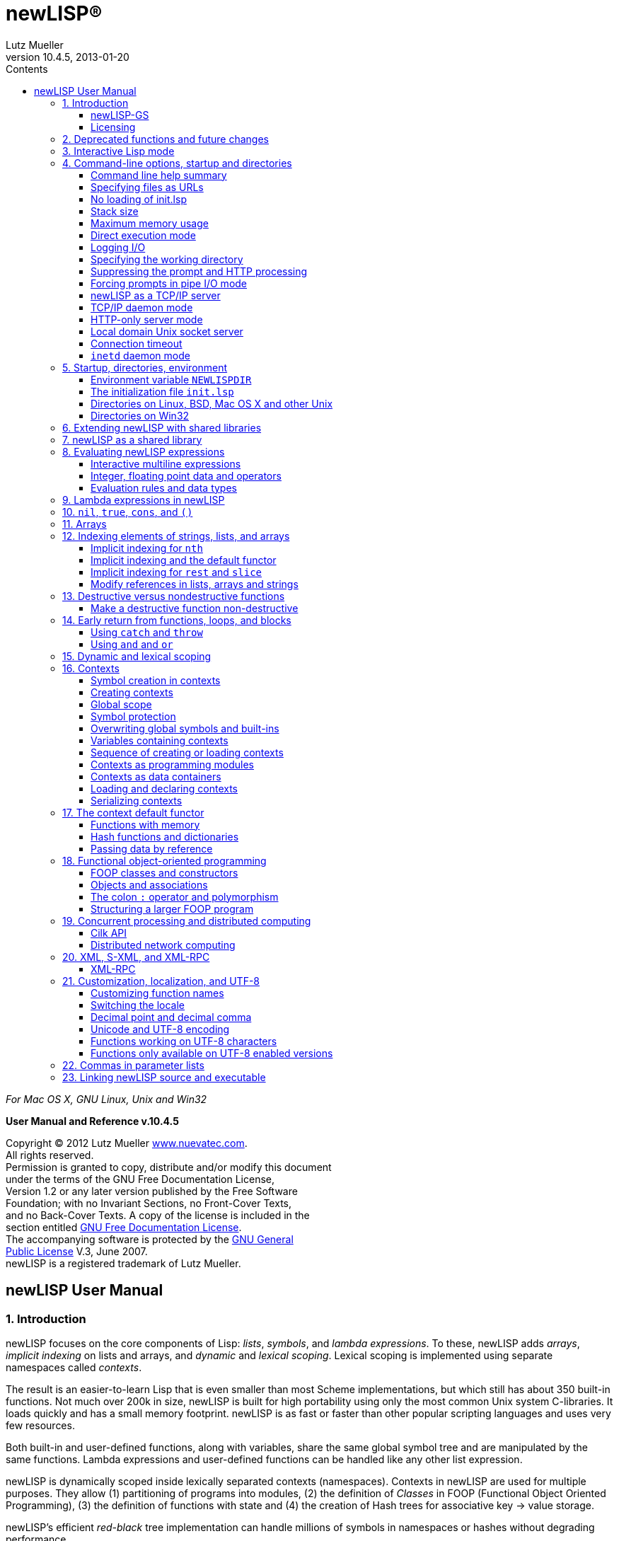 newLISP(R)
==========
:author:         Lutz Mueller
:revdate:        2013-01-20
:revnumber:      10.4.5
:toc:
:toc-placement:  manual
:toc-title:      Contents
:toclevels:      3
:icons:
:data-uri:
:pygments:
//:email:        lutz@nuevatec.com

****
__For Mac OS X, GNU Linux, Unix and Win32__

**User Manual and Reference v.10.4.5**

Copyright (C) 2012 Lutz Mueller http://www.nuevatec.com[www.nuevatec.com]. +
All rights reserved. +
Permission is granted to copy, distribute and/or modify this document +
under the terms of the GNU Free Documentation License, +
Version 1.2 or any later version published by the Free Software +
Foundation; with no Invariant Sections, no Front-Cover Texts, +
and no Back-Cover Texts. A copy of the license is included in the +
section entitled link:#GNUFDL[GNU Free Documentation License]. +
The accompanying software is protected by the link:#GNUGPL[GNU General +
Public License] V.3, June 2007. +
newLISP is a registered trademark of Lutz Mueller. +
****

// toc::[]
// ( ∂ )

newLISP User Manual
-------------------

1. Introduction
~~~~~~~~~~~~~~~

newLISP focuses on the core components of Lisp: _lists_, _symbols_, and
_lambda expressions_. To these, newLISP adds _arrays_, _implicit
indexing_ on lists and arrays, and _dynamic_ and _lexical scoping_.
Lexical scoping is implemented using separate namespaces called
_contexts_.

The result is an easier-to-learn Lisp that is even smaller than most
Scheme implementations, but which still has about 350 built-in
functions. Not much over 200k in size, newLISP is built for high
portability using only the most common Unix system C-libraries. It loads
quickly and has a small memory footprint. newLISP is as fast or faster
than other popular scripting languages and uses very few resources.

Both built-in and user-defined functions, along with variables, share
the same global symbol tree and are manipulated by the same functions.
Lambda expressions and user-defined functions can be handled like any
other list expression.

newLISP is dynamically scoped inside lexically separated contexts
(namespaces). Contexts in newLISP are used for multiple purposes. They
allow (1) partitioning of programs into modules, (2) the definition of
_Classes_ in FOOP (Functional Object Oriented Programming), (3) the
definition of functions with state and (4) the creation of Hash trees
for associative key → value storage.

newLISP's efficient _red-black_ tree implementation can handle millions
of symbols in namespaces or hashes without degrading performance.

newLISP allocates and reclaims memory automatically, without using
traditional asynchronous garbage collection. All objects -- except for
contexts, built-in primitives, and symbols -- are passed by value and are
referenced only once. Upon creation objects are scheduled for delayed
deletion and Lisp cells are recycled for newly created objects. This
results in predictable processing times without the pauses found in
traditional garbage collection. newLISP's unique automatic memory
management makes it the fastest interactive Lisp available. More than
any other Lisp, it implements the _data equals program_ paradigm and
full self reflection.

Many of newLISP's built-in functions are polymorphic and accept a
variety of data types and optional parameters. This greatly reduces the
number of functions and syntactic forms necessary to learn and
implement. High-level functions are available for string and list
processing, financial math, statistics, and Artifial Intelligence
applications.

newLISP has functions to modify, insert, or delete elements inside
complex _nested_ lists or _multi-dimensional_ array structures.

Because strings can contain null characters in newLISP, they can be used
to process binary data with most string manipulating functions.

newLISP can also be extended with a shared library interface to import
functions that access data in foreign binary data structures. The
distribution contains modules for importing popular C-library APIs.

newLISP's HTTP, TCP/IP, and UDP socket interfaces make it easy to write
distributed networked applications. Its built-in XML interface, along
with its text-processing features -- Perl Compatible Regular Expressions
(PCRE) and text-parsing functions -- make newLISP a useful tool for CGI
processing. The source distribution includes examples of HTML forms
processing. newLISP can be run a as a CGI capable web server using its
built-in http mode option.

newLISP has built-in support for distributed processing on networks and
parallel, concurrent processing on the same CPU with one or more
processing cores.

The source distribution can be compiled for Linux, Mac OS X/Darwin, BSDs
Solaris, and Win32. newLISP can be compiled as a 64-bit LP64 application
for full 64-bit memory addressing.

newLISP-GS
^^^^^^^^^^

newLISP-GS comprises a graphical user interface (GUI) and library
server. The GUI front-end is written in newLISP, whereas the library
server is Java based and uses the standard Java runtime environment
installed on all Windows and Mac OS X platforms. Applications built with
newLISP-GS can have the host operating system's native look and feel.
Interfaces to GTK, Tcl/Tk and OpenGL graphics libraries are also
available.

newLISP and Java are available for most operating systems. This makes
newLISP-GS a platform-independent solution for writing GUI applications.

For more information on newLISP-GS, see
http://newlisp.org/guiserver[newLISP-GS].

Licensing
^^^^^^^^^

newLISP and newLISP-GS are licensed under version 3 of the
link:#GNUGPL[GPL (General Public License)]. The newLISP documentation as
well as other documentation packaged with newLISP are licensed under the
link:#GNUFDL[GNU Free Documentation License].

( § )

2. Deprecated functions and future changes
~~~~~~~~~~~~~~~~~~~~~~~~~~~~~~~~~~~~~~~~~~

Since version 10.3.0 newLISP can switch between IPv4 and IPv6 modes
during run-time using the new link:#net-ipv[net-ipv] function. The `-6`
commandline option can be used to start newLISP in IPv6 mode. After
transition to IPv6 the `-6` commandline switch will be changed to `-4`
for starting up in IPv4 mode.

The old writing `parse-date` of link:#date-parse[date-parse] is still
recognized but deprecated since version 10.3.0. The old writing will be
removed in a future version.

The functions `if-not` and `local` are deprecated and have been taken
out of the documentation. Both functions will keep on working for an
indefinite time.

( § )

3. Interactive Lisp mode
~~~~~~~~~~~~~~~~~~~~~~~~

The best way to experience Lisp and experiment with it, is using
interactive mode in a terminal window or operating system command shell.
Since version 10.3, newLISP's read-eval-print-loop (REPL) accepts
mult-line statements.

To enter a multi-line statement hit the +[enter]+ key on an empty line
after the system prompt. To exit multi-line mode, hit the +[enter]+ key
again on an empty line. In the following example computer output is
shown with labels on the right.

[source,newlisp]
----------------------
>
(define (foo x y)
    (+ x y))

(lambda (x y) (+ x y))    # <output>
> (foo 3 4)
7                         # <output>
>
----------------------

Note, that multi-line mode is only possible in an OS command terminal
window or command shell. The monitor window in the Java based newLISP-GS
IDE will not accept multi-line statements.

Intercative Lisp mode can accept operating system shell commands. To hit
an OS command enter the `!` character right after the prompt,
immediately followed by the shell command:

-----------------------------------------------------------------------
> !ls *.html
CodePatterns.html        MemoryManagement.html   newLISPdoc.html
ExpressionEvaluation.html   manual_frame.html       newlisp_index.html
License.html            newLISP-10.3-Release.html   newlisp_manual.html
>
-----------------------------------------------------------------------

In the example a `ls` shell command is entered to show HTML files in the
current directory. On MS Windows a `dir` command could be used in the
same fashion.

The mode can also be used to call an editor or any other program:

-------------
> !vi foo.lsp
-------------

The Vi editor will open to edit the program "foo.lsp". After leaving the
editor the program could be run using a load statement:

------------------
> (load "foo.lsp")
------------------

The program `foo.lsp` is now run. This mode using `!` can also be used
from the newLISP-GS IDE.

When using a Unix teminal or command shell, tab-expansion for built-in
newLISP functions can be used:

----------------------------------
> (pri
print       println     primitive?
> (pri
----------------------------------

After entering the characters ` (pri ` hit the +[tab]+ key once to show
all the built-in functions starting with the same characters. When
hitting +[tab]+ twice before a function name has started, all built-in
function names will be displayed.

( § )

4. Command-line options, startup and directories
~~~~~~~~~~~~~~~~~~~~~~~~~~~~~~~~~~~~~~~~~~~~~~~~

Command line help summary
^^^^^^^^^^^^^^^^^^^^^^^^^

When starting newLISP from the command-line several switches and options
and source files can be specified. Executing:

----------
newlisp -h
----------

in a command shell will produce the following summary of options and
switches:

------------------------------
-h this help
-n no init (must be first)
-s <stacksize>
-m <max-mem-megabyte>
-e <quoted lisp expression>
-l <path-file> log connections
-L <path-file> log all
-w <working-directory>
-c no prompts, HTTP
-C force prompts
-t <microsec-timeout>
-p <port-number>
-d <port-number>
-http HTTP only
-6 set IPv6 mode
------------------------------

Before or after the command-line switches, files to load and execute can
be specified. If a newLISP executable program is followed by parameters
the program must finish with an `(exit)` statement, else newLISP will
take command-line parameters as additional newLISP scripts to be loaded
and executed.

On Linux and other Unix systems, a `newlisp` _man page_ can be found:

-----------
man newlisp
-----------

This will display a man page in the Linux/Unix shell.

Specifying files as URLs
^^^^^^^^^^^^^^^^^^^^^^^^

newLISP will load and execute files specified on the command-line. Files
are specified with either their pathname or a `file://` URL on the local
file system or with an `http://` URL on remote file systems running an
HTTP server. That HTTP server can be newLISP running in HTTP server
mode.

-----------------------------------------
newlisp aprog.lsp bprog.lsp prog.lsp
newlisp http://newlisp.org/example.lsp
newlisp file:///usr/home/newlisp/demo.lsp
-----------------------------------------

No loading of init.lsp
^^^^^^^^^^^^^^^^^^^^^^

This option suppresses loading of any present initialization file
`init.lsp` or `.init.lsp`. In order to work, this must be the first
option specified:

----------
newlisp -n
----------

More about link:#initialization[initialization files.]

Stack size
^^^^^^^^^^
--------------------------------------------
newlisp -s 4000
newlisp -s 100000 aprog bprog
newlisp -s 6000 myprog
newlisp -s 6000 http://asite.com/example.lsp
--------------------------------------------

The above examples show starting newLISP with different stack sizes
using the `-s` option, as well as loading one or more newLISP source
files and loading files specified by a URL. When no stack size is
specified, the stack defaults to 2048. Per stack position about 80 bytes
of memory are preallocated.

Maximum memory usage
^^^^^^^^^^^^^^^^^^^^
--------------
newlisp -m 128
--------------

This example limits newLISP cell memory to 128 megabytes. In 32-bit
newLISP, each Lisp cell consumes 16 bytes, so the argument `128` would
represent a maximum of 8,388,608 newLISP cells. This information is
returned by link:#sys-info[sys-info] as the list's second element.
Although Lisp cell memory is not the only memory consumed by newLISP, it
is a good estimate of overall dynamic memory usage.

Direct execution mode
^^^^^^^^^^^^^^^^^^^^^

Small pieces of newLISP code can be executed directly from the
command-line:

-------------------------------------------------------
newlisp -e "(+ 3 4)"  → 7 ; On Win32 and Unix

newlisp -e '(append "abc" "def")'  → "abcdef" ; On Unix
-------------------------------------------------------

The expression enclosed in quotation marks is evaluated, and the result
is printed to standard out (STDOUT). In most Unix system shells, single
quotes can also be used as command string delimiters. Note that there is
a space between `-e` and the quoted command string.

Logging I/O
^^^^^^^^^^^

In any mode, newLISP can write a log when started with the `-l` or `-L`
option. Depending on the mode newLISP is running, different output is
written to the log file. Both options always must specify the path of a
log-file. The path may be a relative path and can be either attached or
detached to the `-l` or `-L` option. If the file does not exist, it is
created when the first logging output is written.

---------------------------------------------------------------
newlisp -l./logfile.txt -c

newlisp -L /usr/home/www/log.txt -http -w /usr/home/www/htpdocs
---------------------------------------------------------------

The following table shows the items logged in different situations:

[cols="<,<,<",options="header",]
|=======================================================================
|logging mode |command-line and net-eval with `-c` |HTTP server with
`-http`
|`newlisp -l` |log only input and network connections |log only network
connections

|`newlisp -L` |log also newLISP output (w/o prompts) |log also HTTP
requests
|=======================================================================

All logging output is written to the file specified after the `-l` or
`-L` option.

Specifying the working directory
^^^^^^^^^^^^^^^^^^^^^^^^^^^^^^^^

The `-w` option specifies the initial working directory for newLISP
after startup:

----------------------------
newlisp -w /usr/home/newlisp
----------------------------

All file requests without a directory path will now be directed to the
path specified with the `-w` option.

Suppressing the prompt and HTTP processing
^^^^^^^^^^^^^^^^^^^^^^^^^^^^^^^^^^^^^^^^^^

The command-line prompt and initial copyright banner can be suppressed:

----------
newlisp -c
----------

Listen and connection messages are suppressed if logging is not enabled.
The `-c` option is useful when controlling newLISP from other programs;
it is mandatory when setting it up as a link:#net-eval[net-eval] server.

The `-c` option also enables newLISP server nodes to answer HTTP `GET`,
`PUT`, `POST` and `DELETE` requests, as well as perform CGI processing.
Using the `-c` option, together with the `-w` and `-d` options, newLISP
can serve as a standalone `httpd` webserver:

-----------------------------------
newlisp -c -d 8080 -w /usr/home/www
-----------------------------------

When running newLISP as an `inetd` or `xinetd` enabled server on Unix
machines, use:

---------------------------
newlisp -c -w /usr/home/www
---------------------------

In `-c` mode, newLISP processes command-line requests as well as HTTP
and link:#net-eval[net-eval] requests. Running newLISP in this mode is
only recommended on a machine behind a firewall. This mode should not be
run on machines open and accessible through the Internet. To suppress
the processing of link:#net-eval[net-eval] and command-line–like
requests, use the safer `-http` option.

Forcing prompts in pipe I/O mode
^^^^^^^^^^^^^^^^^^^^^^^^^^^^^^^^

A capital `C` forces prompts when running newLISP in pipe I/O mode
inside the Emacs editor:

----------
newlisp -C
----------

To suppress console output from return values from evaluations, use
link:#silent[silent].

newLISP as a TCP/IP server
^^^^^^^^^^^^^^^^^^^^^^^^^^

------------------------
newlisp some.lsp -p 9090
------------------------

This example shows how newLISP can listen for commands on a TCP/IP
socket connection. In this case, standard I/O is redirected to the port
specified with the `-p` option. `some.lsp` is an optional file loaded
during startup, before listening for a connection begins.

The `-p` option is mainly used to control newLISP from another
application, such as a newLISP GUI front-end or a program written in
another language. As soon as the controlling client closes the
connection, newLISP will exit.

A telnet application can be used to test running newLISP as a server.
First enter:

-----------------
newlisp -p 4711 &
-----------------

The `&` indicates to a Unix shell to run the process in the background.
On Windows, start the server process without the `&` in the foreground
and open a second command window for the telnet application. Now connect
with a telnet:

---------------------
telnet localhost 4711
---------------------

If connected, the newLISP sign-on banner and prompt appear. Instead of
`4711`, any other port number could be used.

When the client application closes the connection, newLISP will exit
too.

TCP/IP daemon mode
^^^^^^^^^^^^^^^^^^

When the connection to the client is closed in `-p` mode, newLISP exits.
To avoid this, use the `-d` option instead of the `-p` option:

-----------------
newlisp -d 4711 &
-----------------

This works like the `-p` option, but newLISP does not exit after a
connection closes. Instead, it stays in memory, listening for a new
connection and preserving its state. An link:#exit[exit] issued from a
client application closes the network connection, and the newLISP daemon
remains resident, waiting for a new connection. Any port number could be
used in place of `4711`.

After each transaction, when a connection closes, newLISP will go
through a reset process, reinitialize stack and signals and go to the
`MAIN` context. Only the contents of program and variable symbols will
be preserved when running a stateful server.

When running in `-p` or `-d` mode, the opening and closing tags `[cmd]`
and `[/cmd]` must be used to enclose multiline statements. They must
each appear on separate lines. This makes it possible to transfer larger
portions of code from controlling applications.

The following variant of the `-d` mode is frequently used in a
distributed computing environment, together with
link:#net-eval[net-eval] on the client side:

--------------------
newlisp -c -d 4711 &
--------------------

The `-c` spec suppresses prompts, making this mode suitable for
receiving requests from the link:#net-eval[net-eval] function.

newLISP server nodes running will also answer HTTP `GET`, `PUT` and
`DELETE` requests. This can be used to retrieve and store files with
link:#get-url[get-url], link:#put-url[put-url],
link:#delete-url[delete-url], link:#read-file[read-file],
link:#write-file[write-file] and link:#append-file[append-file], or to
load and save programs using link:#load[load] and link:#save[save] from
and to remote server nodes. See the chapters for the `-c` and `-http`
options for more details.

HTTP-only server mode
^^^^^^^^^^^^^^^^^^^^^

newLISP can be limited to HTTP processing using the `-http` option. With
this mode, a secure `httpd` web server daemon can be configured:

--------------------------------------
newlisp -http -d 8080 -w /usr/home/www
--------------------------------------

When running newLISP as an `inetd` or `xinetd`-enabled server on Unix
machines, use:

------------------------------
newlisp -http -w /usr/home/www
------------------------------

To further enhance security and HTTP processing, load a program during
startup when using this mode:

---------------------------------------------
newlisp httpd-conf.lsp -http -w /usr/home/www
---------------------------------------------

The file `httpd-conf.lsp` contains a link:#command-event[command-event]
function configuring a user-defined function to analyze, filter and
translate requests. See the reference for this function for a working
example.

In the HTTP modes enabled by either `-c` or `-http`, the following file
types are recognized, and a correctly formatted `Content-Type:` header
is sent back:

[cols="<3,<5",width="25%",options="header",]
|===========================
|file extension |media type
|.avi |video/x-msvideo
|.css |text/css
|.gif |image/gif
|.htm |text/htm
|.html |text/html
|.jpg |image/jpg
|.js |application/javascript
|.mov |video/quicktime
|.mp3 |audio/mpeg
|.mpg |video/mpeg
|.pdf |application/pdf
|.png |image/png
|.wav |audio/x-wav
|.zip |application/zip
|_any other_ |text/plain
|===========================

To serve CGI, HTTP server mode needs a `/tmp` directory on Unix-like
platforms or a `C:\tmp` directory on Win32. newLISP can process `GET`,
`PUT`, `POST` and `DELETE` requests and create custom response headers. CGI
files must have the extension `.cgi` and have executable permission on
Unix. More information about CGI processing for newLISP server modes can
be found in the document http://www.newlisp.org/CodePatterns.html[Code
Patterns in newLISP]

In both server modes `-c` and `-http` the environment variables
`DOCUMENT_ROOT`, `REQUEST_METHOD`, `SERVER_SOFTWARE` and
`QUERY_STRING` are set.  The variables `CONTENT_TYPE`,
`CONTENT_LENGTH`, `HTTP_HOST`, `HTTP_USER_AGENT` and `HTTP_COOKIE` are
also set, if present in the HTTP header sent by the client.

Local domain Unix socket server
^^^^^^^^^^^^^^^^^^^^^^^^^^^^^^^

Instead of a port, a local domain Unix socket path can be specified in
the `-d` or `-p` server modes.

-----------------------------
newlisp -c -d /tmp/mysocket &
-----------------------------

Test the server using another newLISP process:

-----------------------------------------------------
newlisp -e '(net-eval "/tmp/mysocket" 0 "(symbols)")'
-----------------------------------------------------

A list of all built-in symbols will be printed to the terminal

This mode will work together with local domain socket modes of
link:#net-connect[net-connect], link:#net-listen[net-listen], and
link:#net-eval[net-eval]. Local domain sockets opened with `net-connect`
and `net-listen` can be served using link:#net-accept[net-accept],
link:#net-receive[net-receive], and link:#net-send[net-send]. Local
domain socket connections can be monitored using
link:#net-peek[net-peek] and link:#net-select[net-select].

Local domain socket connections are much faster than normal TCP/IP
network connections and preferred for communications between processes
on the same local file system in distributed applications. This mode is
not available on Win32.

Connection timeout
^^^^^^^^^^^^^^^^^^

Specifies a connection timeout when running in `-p` or `-d` demon mode.
A newLISP Server will disconnect when no further input is read after
accepting a client connection. The timeout is specified in micro
seconds:

-------------------------------
newlisp -c -t 3000000 -d 4711 &
-------------------------------

The example specifies a timeout of three seconds.

`inetd` daemon mode
^^^^^^^^^^^^^^^^^^^

The `inetd` server running on virtually all Linux/Unix OSes can function
as a proxy for newLISP. The server accepts TCP/IP or UDP connections and
passes on requests via standard I/O to newLISP. `inetd` starts a newLISP
process for each client connection. When a client disconnects, the
connection is closed and the newLISP process exits.

`inetd` and newLISP together can handle multiple connections efficiently
because of newLISP's small memory footprint, fast executable, and short
program load times. When working with link:#net-eval[net-eval], this
mode is preferred for efficiently handling multiple requests in a
distributed computing environment.

Two files must be configured: `services` and `inetd.conf`. Both are
ASCII-editable and can usually be found at `/etc/services` and
`/etc/inetd.conf`.

Put one of the following lines into `inetd.conf:`

-------------------------------------------------------------------
net-eval  stream  tcp  nowait  root  /usr/bin/newlisp -c

# as an alternative, a program can also be preloaded

net-eval  stream  tcp  nowait  root  /usr/bin/newlisp -c myprog.lsp
-------------------------------------------------------------------

Instead of `root`, another user and optional group can be specified. For
details, see the Unix man page for `inetd`.

The following line is put into the `services` file:

--------------------------------------------------------
net-eval        4711/tcp     # newLISP net-eval requests
--------------------------------------------------------

On Mac OS X and some Unix systems, `xinetd` can be used instead of
`inetd`. Save the following to a file named `net-eval` in the
`/etc/xinetd.d/` directory:

-----------------------------
service net-eval
{
    socket_type = stream
    wait = no
    user = root
    server = /usr/bin/newlisp
    port = 4711
    server_args = -c
    only_from = localhost
}
-----------------------------

For security reasons, `root` should be changed to a different user and
file permissions of the www document directory adjusted accordingly. The
`only_from` spec can be left out to permit remote access.

See the man pages for `xinetd` and `xinetd.conf` for other configuration
options.

After configuring the daemon, `inetd` or `xinetd` must be restarted to
allow the new or changed configuration files to be read:

---------------
kill -HUP <pid>
---------------

Replace `<pid>` with the process ID of the running `xinetd` process.

A number or network protocol other than 4711 or TCP can be specified.

newLISP handles everything as if the input were being entered on a
newLISP command-line without a prompt. To test the `inetd` setup, the
`telnet` program can be used:

---------------------
telnet localhost 4711
---------------------

newLISP expressions can now be entered, and `inetd` will automatically
handle the startup and communications of a newLISP process. Multiline
expressions can be entered by bracketing them with `[cmd]` and `[/cmd]`
tags, each on separate lines.

newLISP server nodes answer HTTP `GET` and `PUT` requests. This can be
used to retrieve and store files with link:#get-url[get-url],
link:#put-url[put-url], link:#read-file[read-file],
link:#write-file[write-file] and link:#append-file[append-file], or to
load and save programs using link:#load[load] and link:#save[save] from
and to remote server nodes.

( § )

5. Startup, directories, environment
~~~~~~~~~~~~~~~~~~~~~~~~~~~~~~~~~~~~

Environment variable `NEWLISPDIR`
^^^^^^^^^^^^^^^^^^^^^^^^^^^^^^^^^

During startup, newLISP sets the environment variable `NEWLISPDIR`, if
it is not set already. On Linux, BSDs, Mac OS X and other Unixes the
variable is set to `/usr/share/newlisp`. On Win32 the variable is set to
`%PROGRAMFILES%/newlisp`.

The environment variable `NEWLISPDIR` is useful when loading files
installed with newLISP:

[source,newlisp]
-------------------------------------------------------
(load (append (env "NEWLISPDIR") "/guiserver.lsp"))

(load (append (env "NEWLISPDIR") "/modules/mysql.lsp"))
-------------------------------------------------------

A predefined function `module` can be used to shorten the second
statement loading from the `modules/` directory:

[source,newlisp]
--------------------
(module "mysql.lsp")
--------------------

The initialization file `init.lsp`
^^^^^^^^^^^^^^^^^^^^^^^^^^^^^^^^^^

Before loading any files specified on the command-line, and before the
banner and prompt are shown. newLISP tries to load a file `.init.lsp`
from the home directory of the user starting newLISP. On Mac OS X, Linux
and other Unix the home directory is found in the `HOME` environment
variable. On Win32 the directory name is contained in the `USERPROFILE`
or `DOCUMENT_ROOT` environment variable.

If a `.init.lsp` cannot be found in the home directory newLISP tries to
load the file `init.lsp` from the directory found in the environment
variable `NEWLISPDIR`.

When newLISP is run as a shared library, an initialization file is
looked for in the environment variable `NEWLISPLIB_INIT`. The full
path-name of the initialization file must be specified. If
`NEWLISPLIB_INIT` is not defined, no initialization file will be loaded
by the library module.

Although newLISP does not require `init.lsp` to run, it is convenient
for defining functions and system-wide variables.

Note that neither one of the initialization files `init.lsp` nor
`.init.lsp` is loaded during startup of linked programs.

Directories on Linux, BSD, Mac OS X and other Unix
^^^^^^^^^^^^^^^^^^^^^^^^^^^^^^^^^^^^^^^^^^^^^^^^^^

The directory `/usr/share/newlisp/modules` contains modules with useful
functions POP3 mail, etc. The directory `/usr/share/newlisp/guiserver`
contains sample programs for writing GUI applications with newLISP-GS.
The directory `/usr/share/doc/newlisp/` contains documentation in HTML
format.

Directories on Win32
^^^^^^^^^^^^^^^^^^^^

On Win32 systems, all files are installed in the default directory
`%PROGRAMFILES%\newlisp`. `PROGRAMFILES` is a Win32 environment variable
that resolves to `C:\Program files\newlisp\` in English language
installations. The subdirectories `%PROGRAMFILES%\newlisp\modules` and
`%PROGRAMFILES%\newlisp\guiserver` contain modules for interfacing to
external libraries and sample programs written for newLISP-GS.

( § )

6. Extending newLISP with shared libraries
~~~~~~~~~~~~~~~~~~~~~~~~~~~~~~~~~~~~~~~~~~

Many shared libraries on Unix and Win32 systems can be used to extend
newLISP's functionality. Examples are libraries for writing graphical
user interfaces, libraries for encryption or decryption and libraries
for accessing databases.

The function link:#import[import] is used to import functions from
external libraries. The function link:#callback[callback] is used to
register callback functions in external libraries. Other functions like
link:#pack[pack], link:#unpack[unpack], link:#get-string[get-string],
link:#get-int[get-int] and link:#get-long[get-long] exist to facilitate
formatting input and output to and from imported library functions.

See also chapter
http://www.newlisp.org/downloads/CodePatterns.html#toc-23[23. Extending
newLISP] in the http://www.newlisp.org/downloads/CodePatterns.html[Code
Patterns in newLISP] document.

( § )

7. newLISP as a shared library
~~~~~~~~~~~~~~~~~~~~~~~~~~~~~~

newLISP can be compiled as a shared library. On Linux, BSDs and other
Unix flavors the library is called `newlisp.so`. On Windows it is called
`newlisp.dll` and `newlisp.dylib` on Mac OS X. A newLISP shared library
is used like any other shared library.

The main function to import is `newlispEvalStr`. Like
link:#eval-string[eval-string], this function takes a string containing
a newLISP expression and stores the result in a string address. The
result can be retrieved using link:#get-string[get-string]. The returned
string is formatted like output from a command-line session. It contains
terminating line-feed characters, but but not the prompt string.

When calling `newlispEvalStr`, output normally directed to the console
(e.g. return values or link:#print[print] statements) is returned in the
form of an integer string pointer. The output can be accessed by passing
this pointer to the `get-string` function. To silence the output from
return values, use the link:#silent[silent] function.

When passing multi-line source to `newlispEvalStr`, that source should
be bracketed by `[cmd]`, `[/cmd]` tags, each on a different line:

[source,newlisp]
----------------------
(set 'code [text][cmd]
...
...
...
[/cmd][/text])
----------------------

Since v.10.3.3 callbacks can also be registered using `newlispCallback`.
For more information read chapter
http://www.newlisp.org/downloads/CodePatterns.html#toc-24[24. newLISP
compiled as a shared library] in the
http://www.newlisp.org/downloads/CodePatterns.html[Code Patterns in
newLISP] document.

( § )

8. Evaluating newLISP expressions
~~~~~~~~~~~~~~~~~~~~~~~~~~~~~~~~~

The following is a short introduction to newLISP statement evaluation
and the role of integer and floating point arithmetic in newLISP.

Top-level expressions are evaluated when using the link:#load[load]
function or when entering expressions in console mode on the
command-line.

Interactive multiline expressions
^^^^^^^^^^^^^^^^^^^^^^^^^^^^^^^^^

Multiline expressions can be entered by entering an empty line first.
Once in multiline mode, another empty line returns from entry mode and
evaluates the statement(s) entered:

[source,newlisp]
----------------------
>
(define (foo x y)
    (+ x y))

(lambda (x y) (+ x y))
> (foo 3 4)
7
> _
----------------------

Entering multiline mode by hitting the enter key on an empty line
suppresses the prompt. Entering another empty line will leave the
multiline mode and evaluate expressions.

As an alternative to entering empty lines, the `[cmd]` and `[/cmd]` tags
are used, each entered on separate lines. This mode is used by some
interactive IDEs controllling newLISP and internally by the
link:#net-eval[net-eval] function. The `[cmd]` and `[/cmd]` tags must
also be used in the console part of the newLISP-GS Java IDE.

Integer, floating point data and operators
^^^^^^^^^^^^^^^^^^^^^^^^^^^^^^^^^^^^^^^^^^

newLISP functions and operators accept integer and floating point
numbers, converting them into the needed format. For example, a
bit-manipulating operator converts a floating point number into an
integer by omitting the fractional part. In the same fashion, a
trigonometric function will internally convert an integer into a
floating point number before performing its calculation.

The symbol operators (`+` `-` `*` `/` `%` `$` `~` `|` `^` `<<` `>>`)
return values of type integer. Functions and operators named with a word
instead of a symbol (e.g., `add` rather than `+`) return floating point
numbers. Integer operators truncate floating point numbers to integers,
discarding the fractional parts.

newLISP has two types of basic arithmetic operators: integer (`+` `-`
`*` `/`) and floating point (`add` `sub` `mul` `div`). The arithmetic
functions convert their arguments into types compatible with the
function's own type: integer function arguments into integers, floating
point function arguments into floating points. To make newLISP behave
more like other scripting languages, the integer operators `+`, `-`,
`*`, and `/` can be redefined to perform the floating point operators
`add`, `sub`, `mul`, and `div`:

[source,newlisp]
--------------------------------------
(constant '+ add)
(constant '- sub)
(constant '* mul)
(constant '/ div)

;; or all 4 operators at once
(constant '+ add '- sub '* mul '/ div)
--------------------------------------

Now the common arithmetic operators `+`, `-`, `*`, and `/` accept both
integer and floating point numbers and return floating point results.

Note that the looping variables in link:#dotimes[dotimes] and
link:#for[for], as well as the result of link:#sequence[sequence], use
floating point numbers for their values.

Care must be taken when link:#imoport[importing] from libraries that use
functions expecting integers. After redefining `+, -, *`, and `/`, a
double floating point number may be unintentionally passed to an
imported function instead of an integer. In this case, floating point
numbers can be converted into integers by using the function
link:#int[int]. Likewise, integers can be transformed into floating
point numbers using the link:#float[float] function:

[source,newlisp]
-------------------------------------------------------------
(import "mylib.dll" "foo")  ; importing int foo(int x) from C
(foo (int x))               ; passed argument as integer
(import "mylib.dll" "bar")  ; importing C int bar(double y)
(bar (float y))             ; force double float
-------------------------------------------------------------

Some of the modules shipping with newLISP are written assuming the
default implementations of `+`, `-`, `*`, and `/`. This gives imported
library functions maximum speed when performing address calculations.

The newLISP preference is to leave `+`, `-`, `*`, and `/` defined as
integer operators and use `add`, `sub`, `mul`, and `div` when explicitly
required. Since version 8.9.7, integer operations in newLISP are 64 bit
operations, whereas 64 bit double floating point numbers offer only 52
bits of resolution in the integer part of the number.

Evaluation rules and data types
^^^^^^^^^^^^^^^^^^^^^^^^^^^^^^^

Evaluate expressions by entering and editing them on the command-line.
More complicated programs can be entered using editors like Emacs and
VI, which have modes to show matching parentheses while typing. Load a
saved file back into a console session by using the link:#load[load]
function.

A line comment begins with a `;` (semicolon) or a `#` (number sign) and
extends to the end of the line. newLISP ignores this line during
evaluation. The `#` is useful when using newLISP as a scripting language
in Linux/Unix environments, where the `#` is commonly used as a line
comment in scripts and shells.

When evaluation occurs from the command-line, the result is printed to
the console window.

The following examples can be entered on the command-line by typing the
code to the left of the → symbol. The result that appears on the next
line should match the code to the right of the → symbol.

*nil* and *true* are Boolean data types that evaluate to themselves:

[source,newlisp]
-------------
nil    → nil
true   → true
-------------

*Integers* and *floating point* numbers evaluate to themselves:

[source,newlisp]
------------------------------------------------
123      → 123    ; decimal integer
0xE8     → 232    ; hexadecimal prefixed by 0x
055      → 45     ; octal prefixed by 0 (zero)
0b101010 → 42     ; binary prefixed by 0b
1.23     → 1.23   ; float
123e-3   → 0.123  ; float in scientific notation
------------------------------------------------

Integers are 64-bit numbers (including the sign bit, 32-bit before
version 8.9.7). Valid integers are numbers between
-9,223,372,036,854,775,808 and +9,223,372,036,854,775,807. Larger
numbers converted from floating point numbers are truncated to one of
the two limits. Integers internal to newLISP, which are limited to
32-bit numbers, overflow to either +2,147,483,647 or -2,147,483,648.
Floating point numbers are IEEE 754 64-bit doubles. Unsigned numbers up
to 18,446,744,073,709,551,615 can be displayed using special formatting
characters for link:#format[format].

*Strings* may contain null characters and can have different delimiters.
They evaluate to themselves.

[source,newlisp]
---------------------------------------------------
"hello"             →"hello"
"\032\032\065\032"  →"  A "
"\x20\x20\x41\x20"  →"  A "
"\t\r\n"            →"\t\r\n"
"\x09\x0d\x0a"      →"\t\r\n"

;; null characters are legal in strings:
"\000\001\002"       → "\000\001\002"
{this "is" a string} → "this \"is\" a string"

;; use [text] tags for text longer than 2048 bytes:
[text]this is a string, too[/text]
→ "this is a string, too"
---------------------------------------------------

Strings delimited by `"` (double quotes) will also process the following
characters escaped with a `\` (backslash):

[cols="<1,<10",options="header",]
|=======================================================================
|character |description
|`\"` |for a double quote inside a quoted string

|`\n` |for a line-feed character (ASCII 10)

|`\r` |for a return character (ASCII 13)

|`\t` |for a TAB character (ASCII 9)

|`\nnn` |for a three-digit ASCII number (nnn format between 000 and 255)

|`\xnn` |for a two-digit-hex ASCII number (xnn format between x00 and
xff)

|`\unnnn` |for a unicode character encoded in the four `nnnn`
hexadecimal digits. newLISP will translate this to a UTF8 character in
the UTF8 enabled versions of newLISP.

|`\\` |for the backslash character (ASCII 92) itself
|=======================================================================

Quoted strings cannot exceed 2,048 characters. Longer strings should use
the `[text]` and `[/text]` tag delimiters. newLISP automatically uses
these tags for string output longer than 2,048 characters.

The `{` (left curly bracket), `}` (right curly bracket), and
`[text], [/text]` delimiters do not perform escape character processing.

*Lambda and lambda-macro expressions* evaluate to themselves:

[source,newlisp]
--------------------------------------------------------------------------------------
(lambda (x) (* x x))                   → (lambda (x) (* x x))
(lambda-macro (a b) (set (eval a) b))  → (lambda-macro (a b) (set (eval a) b))
(fn (x) (* x x))                       → (lambda (x) (* x x))  ; an alternative syntax
--------------------------------------------------------------------------------------

*Symbols* evaluate to their contents:

[source,newlisp]
---------------------------
(set 'something 123)  → 123
something             → 123
---------------------------

*Contexts* evaluate to themselves:

[source,newlisp]
---------------------
(context 'CTX)  → CTX
CTX             → CTX
---------------------

*Built-in functions* also evaluate to themselves:

[source,newlisp]
-----------------------------------
add                → add <B845770D>
(eval (eval add))  → add <B845770D>
(constant '+ add)  → add <B845770D>
+                  → add <B845770D>
-----------------------------------

In the above example, the number between the < > (angle brackets) is the
hexadecimal memory address (machine-dependent) of the `add` function. It
is displayed when printing a built-in primitive.

*Quoted expressions* lose one ' (single quote) when evaluated:

[source,newlisp]
-----------------------
'something  → something
''''any     → '''any
'(a b c d)  → (a b c d)
-----------------------

A single quote is often used to _protect_ an expression from evaluation
(e.g., when referring to the symbol itself instead of its contents or to
a list representing data instead of a function).

*Lists* are evaluated by first evaluating the first list element before
the rest of the expression (as in Scheme). The result of the evaluation
is applied to the remaining elements in the list and must be one of the
following: a `lambda` expression, `lambda-macro` expression, or
`primitive` (built-in) function.

[source,newlisp]
---------------------------------------------------
(+ 1 2 3 4)                  → 10
(define (double x) (+ x x))  → (lambda (x) (+ x x))
---------------------------------------------------

or

[source,newlisp]
----------------------------------
(set 'double (lambda (x) (+ x x)))
(double 20)               → 40
((lambda (x) (* x x)) 5)  → 25
----------------------------------

For a user-defined lambda expression, newLISP evaluates the arguments
from left to right and binds the results to the parameters (also from
left to right), before using the results in the body of the expression.

Like Scheme, newLISP evaluates the _functor_ (function object) part of
an expression before applying the result to its arguments. For example:

[source,newlisp]
-----------------------
((if (> X 10) * +) X Y)
-----------------------

Depending on the value of X, this expression applies the `*` (product)
or `+` (sum) function to X and Y.

Because their arguments are not evaluated, `lambda-macro` expressions
are useful for extending the syntax of the language. Most built-in
functions evaluate their arguments from left to right (as needed) when
executed. Some exceptions to this rule are indicated in the reference
section of this manual. Lisp functions that do not evaluate all or some
of their arguments are called _special forms_.

*Arrays* evaluate to themselves:

[source,newlisp]
-----------------------------------------------
(set 'A (array 2 2 '(1 2 3 4))) → ((1 2) (3 4))
(eval A)                        → ((1 2) (3 4))
-----------------------------------------------

*Shell commands*: If an `!` (exclamation mark) is entered as the first
character on the command-line followed by a shell command, the command
will be executed. For example, `!ls` on Unix or `!dir` on Win32 will
display a listing of the present working directory. No spaces are
permitted between the `!` and the shell command. Symbols beginning
with an `!` are still allowed inside expressions or on the
command-line when preceded by a space. Note: This mode only works when
running in the shell and does not work when controlling newLISP from
another application.

To exit the newLISP shell on Linux/Unix, press `Ctrl-D`; on Win32, type
`(exit)` or `Ctrl-C`, then the x key.

Use the link:#exec[exec] function to access shell commands from other
applications or to pass results back to newLISP.

( § )

9. Lambda expressions in newLISP
~~~~~~~~~~~~~~~~~~~~~~~~~~~~~~~~

Lambda expressions in newLISP evaluate to themselves and can be treated
just like regular lists:

[source,newlisp]
------------------------------------------------------------
(set 'double (lambda (x) (+ x x)))
(set 'double (fn (x) (+ x x)))      ; alternative syntax

(last double)  → (+ x x)            ; treat lambda as a list
------------------------------------------------------------

Note: No `'` is necessary before the lambda expression because lambda
expressions evaluate to themselves in newLISP.

The second line uses the keyword `fn`, an alternative syntax first
suggested by Paul Graham for his Arc language project.

A lambda expression is a _lambda list_, a subtype of _list_, and its
arguments can associate from left to right or right to left. When using
link:#append[append], for example, the arguments associate from left to
right:

[source,newlisp]
--------------------------------------------------------
(append (lambda (x)) '((+ x x)))  → (lambda (x) (+ x x))
--------------------------------------------------------

link:#cons[cons], on the other hand, associates the arguments from right
to left:

[source,newlisp]
----------------------------------------------------
(cons '(x) (lambda (+ x x)))  → (lambda (x) (+ x x))
----------------------------------------------------

Note that the `lambda` keyword is not a symbol in a list, but a
designator of a special _type_ of list: the _lambda list_.

[source,newlisp]
------------------------------------
(length (lambda (x) (+ x x)))  → 2
(first (lambda (x) (+ x x)))   → (x)
------------------------------------

Lambda expressions can be mapped or applied onto arguments to work as
user-defined, anonymous functions:

[source,newlisp]
----------------------------------------------
((lambda (x) (+ x x)) 123)           → 246
(apply (lambda (x) (+ x x)) '(123))  → 246
(map (lambda (x) (+ x x)) '(1 2 3))  → (2 4 6)
----------------------------------------------

A lambda expression can be assigned to a symbol, which in turn can be
used as a function:

[source,newlisp]
----------------------------------------------------------
(set 'double (lambda (x) (+ x x)))  → (lambda (x) (+ x x))
(double 123)                        → 246
----------------------------------------------------------

The link:#define[define] function is just a shorter way of assigning a
lambda expression to a symbol:

[source,newlisp]
----------------------------------------------------
(define (double x) (+ x x)))  → (lambda (x) (+ x x))
(double 123)                  → 246
----------------------------------------------------

In the above example, the expressions inside the lambda list are still
accessible within `double`:

[source,newlisp]
----------------------------------------------------------
(set 'double (lambda (x) (+ x x)))  → (lambda (x) (+ x x))
(last double)                       → (+ x x)
----------------------------------------------------------

A lambda list can be manipulated as a first-class object using any
function that operates on lists:

[source,newlisp]
-------------------------------------------------------------
(setf (nth 1 double) '(mul 2 x)) → (lambda (x) (mul 2 x))
double                           → (lambda (x) (mul 2 x))
(double 123)                     → 246
-------------------------------------------------------------

All arguments are optional when applying lambda expressions and default
to `nil` when not supplied by the user. This makes it possible to write
functions with multiple parameter signatures.

( § )

10. `nil`, `true`, `cons`, and `()`
~~~~~~~~~~~~~~~~~~~~~~~~~~~~~~~~~~~

In newLISP, `nil` and `true` represent both the symbols and the Boolean
values _false_ and _true_. Depending on their context, `nil` and `true`
are treated differently. The following examples use `nil`, but they can
be applied to `true` by simply reversing the logic.

Evaluation of `nil` yields a Boolean false and is treated as such inside
flow control expressions such as `if`, `unless`, `while`, `until`, and
`not`. Likewise, evaluating `true` yields true.

[source,newlisp]
---------------------------------------------
(set 'lst '(nil nil nil))  → (nil nil nil)
(map symbol? lst)          → (true true true)
---------------------------------------------

In the above example, `nil` represents a symbol. In the following
example, `nil` and `true` are evaluated and represent Boolean values:

[source,newlisp]
---------------------------------------
(if nil "no" "yes")  → "yes"
(if true "yes" "no") → "yes"
(map not lst)        → (true true true)
---------------------------------------

In newLISP, `nil` and the empty list `()` are not the same as in some
other Lisps. Only in conditional expressions are they treated as a
Boolean false, as in `and`, `or`, `if`, `while`, `unless`, `until`, and
`cond`.

Evaluation of `(cons 'x '())` yields `(x)`, but `(cons 'x nil)` yields
`(x nil)` because `nil` is treated as a Boolean value when evaluated,
not as an empty list. The `cons` of two atoms in newLISP does not yield
a dotted pair, but rather a two-element list. The predicate `atom?` is
true for `nil`, but false for the empty list. The empty list in newLISP
is only an empty list and not equal to `nil`.

A list in newLISP is a newLISP cell of type list. It acts like a
container for the linked list of elements making up the list cell's
contents. There is no _dotted pair_ in newLISP because the _cdr_ (tail)
part of a Lisp cell always points to another Lisp cell and never to a
basic data type, such as a number or a symbol. Only the _car_ (head)
part may contain a basic data type. Early Lisp implementations used
_car_ and _cdr_ for the names _head_ and _tail_.

( § )

11. Arrays
~~~~~~~~~~

newLISP's arrays enable fast element access within large lists. New
arrays can be constructed and initialized with the contents of an
existing list using the function link:#array[array]. Lists can be
converted into arrays, and vice versa. Most of the same functions used
for modifying and accessing lists can be applied to arrays, as well.
Arrays can hold any type of data or combination thereof.

In particular, the following functions can be used for creating,
accessing, and modifying arrays:

[cols="1<,10<",width="40%",options="header",]
|=======================================================================
|function |description
|link:#append[append] |appends arrays

|link:#array[array] |creates and initializes an array with up to 16
dimensions

|link:#array-list[array-list] |converts an array into a list

|link:#arrayp[array?] |checks if expression is an array

|link:#det[det] |returns the determinant of a matrix

|link:#first[first] |returns the first row of an array

|link:#invert[invert] |returns the inversion of a matrix

|link:#last[last] |returns the last row of an array

|link:#mat[mat] |perform scalar operations on matrices

|link:#multiply[multiply] |multiplies two matrices

|link:#nth[nth] |returns an element of and array

|link:#rest[rest] |returns all but the first row of an array

|link:#setf[setf] |sets contents of an array reference

|link:#slice[slice] |returns a slice of an array

|link:#sort[sort] |sort the elements in an array

|link:#transpose[transpose] |transposes a matrix
|=======================================================================

newLISP represents multidimensional arrays with an array of arrays
(i.e., the elements of the array are themselves arrays).

When used interactively, newLISP prints and displays arrays as lists,
with no way of distinguishing between them.

Use the link:#source[source] or link:#save[save] functions to serialize
arrays (or the variables containing them). The link:#array[array]
statement is included as part of the definition when serializing arrays.

Like lists, negative indices can be used to enumerate the elements of an
array, starting from the last element.

An out-of-bounds index will cause an error message on an array or list.

Arrays can be non-rectangular, but they are made rectangular during
serialization when using link:#source[source] or link:#save[save]. The
link:#array[array] function always constructs arrays in rectangular
form.

The matrix functions link:#det[det], link:#transpose[transpose],
link:#multiply[multiply], and link:#invert[invert] can be used on
matrices built with nested lists or arrays built with
link:#array[array].

For more details, see link:#array[array], link:#arrayp[array?], and
link:#array-list[array-list] in the reference section of this manual.

( § )

12. Indexing elements of strings, lists, and arrays
~~~~~~~~~~~~~~~~~~~~~~~~~~~~~~~~~~~~~~~~~~~~~~~~~~~

Some functions take array, list, or string elements (characters)
specified by one or more _int-index_ (integer index). The positive
indices run `0, 1, …, N-2, N-1`, where `N` is the number of elements in
the list. If _int-index_ is negative, the sequence is
`-N, -N+1, …, -2, -1`. Adding `N` to the negative index of an element
yields the positive index. Unless a function does otherwise, an index
greater than `N-1` or less then -N causes an out-of-bounds error in
lists and arrays.

Implicit indexing for `nth`
^^^^^^^^^^^^^^^^^^^^^^^^^^^

Implicit indexing can be used instead of link:#nth[nth] to retrieve the
elements of a list or array or the characters of a string:

[source,newlisp]
----------------------------------------------
(set 'lst '(a b c (d e) (f g)))

(lst 0)    → a      ; same as (nth 0 lst)
(lst 3)    → (d e)
(lst 3 1)  → e      ; same as (nth '(3 1) lst)
(lst -1)   → (f g)

(set 'myarray (array 3 2 (sequence 1 6)))

(myarray 1)     → (3 4)
(myarray 1 0)   → 3
(myarray 0 -1)  → 2

("newLISP" 3)   → "L"
----------------------------------------------

Indices may also be supplied from a list. In this way, implicit indexing
works together with functions that take or produce index vectors, such
as link:#push[push], link:#pop[pop], link:#ref[ref] and
link:#ref-all[ref-all].

[source,newlisp]
-----------------------------------
(lst '(3 1))                → e
(set 'vec (ref 'e lst))     → (3 1)
(lst vec)                   → e
-----------------------------------

Note that implicit indexing is not breaking newLISP syntax rules but is
merely an expansion of existing rules to other data types in the functor
position of an s-expression. In original Lisp, the first element in an
s-expression list is applied as a function to the rest elements as
arguments. In newLISP, a list in the functor position of an s-expression
assumes self-indexing functionality using the index arguments following
it.

Implicit indexing is faster than the explicit forms, but the explicit
forms may be more readable depending on context.

Note that in the UTF-8–enabled version of newLISP, implicit indexing of
strings or using the link:#nth[nth] function work on character rather
than single-byte boundaries.

Implicit indexing and the default functor
^^^^^^^^^^^^^^^^^^^^^^^^^^^^^^^^^^^^^^^^^

The _default functor_ is a functor inside a context with the same name
as the context itself. See link:#default_function[The context default
function] chapter. A default functor can be used together with implicit
indexing to serve as a mechanism for referencing lists:

[source,newlisp]
-------------------------------------
(set 'MyList:MyList '(a b c d e f g))

(MyList 0)   → a
(MyList 3)   → d
(MyList -1)  → g

(3 2 MyList) → (d e)
(-3 MyList)  → (e f g)

(set 'aList MyList)

(aList 3)  → d
-------------------------------------

In this example, `aList` references `MyList:MyList`, not a copy of it.
For more information about contexts, see
link:#context_objects[Programming with contexts].

The indexed default functor can also be used with link:#setf[setf] as
shown in the following example:

[source,newlisp]
-------------------------------------------
(set 'MyList:MyList '(a b c d e f g))

(setf (MyList 3) 999)   → 999
(MyList 3)              → 999

MyList:MyList           → (a b c 999 e f g)
-------------------------------------------

Implicit indexing for `rest` and `slice`
^^^^^^^^^^^^^^^^^^^^^^^^^^^^^^^^^^^^^^^^

Implicit forms of link:#rest[rest] and link:#slice[slice] can be created
by prepending a list with one or two numbers for offset and length. If
the length is negative it counts from the end of the list or string:

[source,newlisp]
-------------------------------------
(set 'lst '(a b c d e f g))
; or as array
(set 'lst (array 7 '(a b c d e f g)))

(1 lst)      → (b c d e f g)
(2 lst)      → (c d e f g)
(2 3 lst)    → (c d e)
(-3 2 lst)   → (e f)
(2 -2 lst)   → (c d e)

(set 'str "abcdefg")

(1 str)      → "bcdefg"
(2 str)      → "cdefg"
(2 3 str)    → "cde"
(-3 2 str)   → "ef"
(2 -2 str)   → "cde"
-------------------------------------

The functions link:#rest[rest], link:#first[first] and link:#last[last]
work on multi-byte character boundaries in UTF-8 enabled versions of
newLISP. But the implicit indexing forms for slicing and resting will
always work on single-byte boundaries and can be used for binary
content. Offset and length results from the regular expression functions
link:#find[find] and link:#regex[regex] are also in single-byte counts
and can be further processed with link:#slice[slice] or its implicit
form.

Modify references in lists, arrays and strings
^^^^^^^^^^^^^^^^^^^^^^^^^^^^^^^^^^^^^^^^^^^^^^

Parts in lists, arrays and strings referenced by indices can be modified
using link:#setf[setf]:

[source,newlisp]
-------------------------------------------------------------
; lists

(set 'lst '(a b c d (e f g)))

(lst 1) → b

(setf (lst 1) 'z) → z

lst → (a z c d (e f g))

(setf (lst -1) '(E F G)) → (E F G)

lst → (a z c d (E F G))

; arrays

(set 'myarray (array 2 3 (sequence 1 6))) → ((1 2 3) (4 5 6))

(setf (myarray 1 2) 66) → 66

myarray → ((1 2 3) (4 5 66))

; strings

(set 's "NewLISP")

(setf (s 0) "n") → "n"

s → "newLISP"
-------------------------------------------------------------

Note that only full elements or nested lists or arrays can be changed
this way. Slices or rest parts of lists or arrays as used in implicit
resting or slicing cannot be substituted at once using link:#setf[setf],
but would have to be substituted element by element. In strings only one
character can be replaced at a time, but that character can be replaced
by a multi-chracacter string.

( § )

13. Destructive versus nondestructive functions
~~~~~~~~~~~~~~~~~~~~~~~~~~~~~~~~~~~~~~~~~~~~~~~

Most of the primitives in newLISP are nondestructive (no _side effects_)
and leave existing objects untouched, although they may create new ones.
There are a few destructive functions, however, that _do_ change the
contents of a variable, list, array, or string:

[cols="1<,5<",options="header",]
|=======================================================================
|function |description
|link:#inci[++] |increments numbers in integer mode

|link:#deci[--] |decrements numbers in integer mode

|link:#bind[bind] |binds variable associations in a list

|link:#constant[constant] |sets the contents of a variable and protects
it

|link:#extend[extend] |extends a list or string

|link:#dec[dec] |decrements a number referenced by a variable, list or
array

|link:#define[define] |sets the contents of a variable

|link:#inc[inc] |increments a number referenced by a variable, list or
array

|link:#net-receive[net-receive] |reads into a buffer variable

|link:#pop[pop] |pops an element from a list or string

|link:#pop-assoc[pop-assoc] |removes an association from an association
list

|link:#push[push] |pushes a new element onto a list or string

|link:#read[read] |reads into a buffer variable

|link:#receive[receive] |receives a message from a parent or child
process

|link:#replace[replace] |replaces elements in a list or string

|link:#reverse[reverse] |reverses a list or string

|link:#rotate[rotate] |rotates the elements of a list or characters of a
string

|link:#set[set] |sets the contents of a variable

|link:#setf[setf setq] |sets the contents of a variable, list, array or
string

|link:#set-ref[set-ref] |searches for an element in a nested list and
replaces it

|link:#set-ref-all[set-ref-all] |searches for an element in a nested
list and replaces all instances

|link:#sort[sort] |sorts the elements of a list or array

|link:#swap[swap] |swaps two elements inside a list or string
|=======================================================================

Make a destructive function non-destructive
^^^^^^^^^^^^^^^^^^^^^^^^^^^^^^^^^^^^^^^^^^^

Some destructive functions can be made non-destructive by wrapping the
target object into the link:#copy[copy] function.

[source,newlisp]
---------------------------------------
(set 'aList '(a b c d e f))

(replace 'c (copy aList)) → (a b d e f)

aList → (a b c d e f)
---------------------------------------

The list in `aList` is left unchanged.

( § )

14. Early return from functions, loops, and blocks
~~~~~~~~~~~~~~~~~~~~~~~~~~~~~~~~~~~~~~~~~~~~~~~~~~

What follows are methods of interrupting the control flow inside both
loops and the link:#begin[begin] expression.

The looping functions link:#dolist[dolist] and link:#dotimes[dotimes]
can take optional conditional expressions to leave the loop early.
link:#catch[catch] and link:#throw[throw] are a more general form to
break out of a loop body and are also applicable to other forms or
statement blocks.

Using `catch` and `throw`
^^^^^^^^^^^^^^^^^^^^^^^^^

Because newLISP is a functional language, it uses no `break` or `return`
statements to exit functions or iterations. Instead, a block or function
can be exited at any point using the functions link:#catch[catch] and
link:#throw[throw]:

[source,newlisp]
------------------------------
(define (foo x)
    ...
    (if condition (throw 123))
    ...
    456
)

;; if condition is true

(catch (foo p))  → 123

;; if condition is not true

(catch (foo p))  → 456
------------------------------

Breaking out of loops works in a similar way:

[source,newlisp]
----------------------------------------
(catch
    (dotimes (i N)
        (if (= (foo i) 100) (throw i))))

→ value of i when foo(i) equals 100
----------------------------------------

The example shows how an iteration can be exited before executing `N`
times.

Multiple points of return can be coded using link:#throw[throw]:

[source,newlisp]
-------------------------------
(catch (begin
    (foo1)
    (foo2)
    (if condition-A (throw 'x))
    (foo3)
    (if condition-B (throw 'y))
    (foo4)
    (foo5)))
-------------------------------

If `condition-A` is true, `x` will be returned from the `catch`
expression; if `condition-B` is true, the value returned is `y`.
Otherwise, the result from `foo5` will be used as the return value.

As an alternative to link:#catch[catch], the
link:#error-event[error-event] function can be used to catch errors
caused by faulty code or user-initiated exceptions.

The link:#throw-error[throw-error] function may be used to throw
user-defined errors.

Using `and` and `or`
^^^^^^^^^^^^^^^^^^^^

Using the logical functions link:#and[and] and link:#or[or], blocks of
statements can be built that are exited depending on the Boolean result
of the enclosed functions:

[source,newlisp]
-------------
(and
    (func-a)
    (func-b)
    (func-c)
    (func-d))
-------------

The link:#and[and] expression will return as soon as one of the block's
functions returns `nil` or an `()` (empty list). If none of the
preceding functions causes an exit from the block, the result of the
last function is returned.

link:#or[or] can be used in a similar fashion:

[source,newlisp]
-------------
(or
    (func-a)
    (func-b)
    (func-c)
    (func-d))
-------------

The result of the link:#or[or] expression will be the first function
that returns a value which is _not_ `nil` or `()`.

( § )

15. Dynamic and lexical scoping
~~~~~~~~~~~~~~~~~~~~~~~~~~~~~~~

newLISP uses dynamic scoping _inside_ contexts. A context is a lexically
closed namespace. In this way, parts of a newLISP program can live in
different namespaces taking advantage of _lexical scoping_.

When the parameter symbols of a lambda expression are bound to its
arguments, the old bindings are pushed onto a stack. newLISP
automatically restores the original variable bindings when leaving the
lambda function.

The following example illustrates the _dynamic scoping_ mechanism. The
text without the `>` prompt is the output from newLISP:

[source,newlisp]
--------------------
> (set 'x 1)
1
> (define (f) x)
(lambda () x)
> (f)
1
> (define (g x) (f))
(lambda (x) (f))
> (g 0)
0
> (f)
1
> _
--------------------

The variable `x` is first set to `1`. But when `(g 0)` is called, `x` is
bound to `0` and `x` is reported by `(f)` as `0` during execution of
`(g 0)`. After execution of `(g 0)`, the call to `(f)` will report `x`
as `1` again.

This is different from the _lexical scoping_ mechanisms found in
languages like C or Java, where the binding of local parameters occurs
inside the function only. In lexically scoped languages like C, `(f)`
would always print the global bindings of the symbol `x` with `1`.

Be aware that passing quoted symbols to a user-defined function causes a
name clash if the same variable name is used as a function parameter:

[source,newlisp]
--------------------------------------------
(define (inc-symbol x y) (inc (eval x) y))
(set 'y 200)
(inc-symbol 'y 123)  → 246
y                    → 200  ; y is still 200
--------------------------------------------

Because the global `y` shares the same symbol as the function's second
parameter, `inc-symbol` returns 246 (123 + 123), leaving the global `y`
unaffected. Dynamic scoping's _variable capture_ can be a disadvantage
when passing symbol references to user-defined functions. newLISP offers
several methods to avoid variable capture.

* The function link:#args[args] can be used when passing symbols.
* One or more user-defined functions can be placed in their own
  namespace called a link:#contexts[context]. A symbol name clash
  cannot occur when accessing symbols and calling functions from
  _outside_ of the defining context.

Contexts should be used to group related functions when creating
interfaces or function libraries. This surrounds the functions with a
lexical "fence", thus avoiding variable name clashes with the calling
functions.

newLISP uses contexts for different forms of lexical scoping. See the
chapters link:#contexts[Contexts] and link:#context_objects[Programming
with contexts], as well as the section link:#default_function[default
functors] for more information.

( § )

16. Contexts
~~~~~~~~~~~~

In newLISP, symbols can be separated into namespaces called _contexts_.
Each context has a private symbol table separate from all other
contexts. Symbols known in one context are unknown in others, so the
same name may be used in different contexts without conflict.

Contexts are used to build modules of isolated variable and function
definitions. They can also be copied and dynamically assigned to
variables or passed as arguments. Because contexts in newLISP have
lexically separated namespaces, they allow programming with _lexical
scoping_ and software object styles of programming.

Contexts are identified by symbols that are part of the root or `MAIN`
context. Although context symbols are uppercased in this chapter,
lowercase symbols may also be used.

In addition to context names, `MAIN` contains the symbols for built-in
functions and special symbols such as `true` and `nil`. The `MAIN`
context is created automatically each time newLISP is run. To see all
the symbols in `MAIN`, enter the following expression after starting
newLISP:

[source,newlisp]
---------
(symbols)
---------

Symbol creation in contexts
^^^^^^^^^^^^^^^^^^^^^^^^^^^

The following rules should simplify the process of understanding
contexts by identifying to which context the created symbols are being
assigned.

1.  newLISP first parses and translates each top level expression. The
symbols are created during this phase. After the expression is
translated, it gets evaluated.
2.  A symbol is created when newLISP first _sees_ it, when calling the
link:#load[load], link:#sym[sym], or link:#eval-string[eval-string]
functions. When newLISP reads a source file, symbols are created
_before_ evaluation occurs.
3.  When an unknown symbol is encountered during code translation, a
search for its definition begins inside the current context. Failing
that, the search continues inside `MAIN` for a built-in function,
context, or global symbol. If no definition is found, the symbol is
created locally inside the current context.
4.  Once a symbol is created and assigned to a specific context, it will
belong to that context permanently.
5.  When a user-defined function is evaluated, the context is switched
to the parent context of the symbol it is called with.
6.  A context switch only influences symbol creation during
link:#load[load], link:#sym[sym], or link:#eval-string[eval-string].
link:#load[load] by default loads into MAIN except when context switches
occur on the top level of the file loaded. The context should always be
specified when the functions link:#sym[sym] and
link:#eval-string[eval-string] are used. When this rule is followed, a
context switch should only occur on the top level of a program, never
inside a function.

Creating contexts
^^^^^^^^^^^^^^^^^

Contexts can be created either by using the link:#context[context]
function or via implicit creation. The first method is used when writing
larger portions of code belonging the same context:

[source,newlisp]
--------------------
(context 'FOO)

(set 'var 123)

(define (func x y z)
    ... )

(context MAIN)
--------------------

If the context does not exist yet, the context symbol must be quoted. If
the symbol is not quoted, newLISP assumes the symbol is a variable
holding the symbol of the context to create. Because a context evaluates
to itself, existing contexts like MAIN do not require quoting.

When newLISP reads the above code, it will read, then evaluate the first
statement: `(context 'FOO)`. This causes newLISP to switch the namespace
to `FOO` and the following symbols `var`, `x`, `y` and `z` will all be
created in the `FOO` context when reading and evaluating the remaining
expressions.

To refer to `var` or `func` from anywhere else outside the `FOO` namespace
they need to be prefixed with the context name:

[source,newlisp]
----------------
FOO:var → 123

(FOO:func p q r)
----------------

The link:#symbols[symbols] function is used to show all symbols
belonging to a context:

[source,newlisp]
----------------------------------------------------
(symbols FOO) → (FOO:func FOO:var FOO:x FOO:y FOO:z)
----------------------------------------------------

Implicitly creating contexts
++++++++++++++++++++++++++++

A context is implicitly created when referring to one that does not yet
exist. Unlike the `context` function, the context is not switched. The
following statements are all executed inside the `MAIN` context:

[source,newlisp]
-------------------------
> (set 'ACTX:var "hello")
"hello"
> ACTX:var
"hello"
> _
-------------------------

Note that only the symbols prefixed with their context name will be part
of the context:

[source,newlisp]
----------------------
(define (ACTX:foo x y)
    (+ x y))
----------------------

When above code is loaded in MAIN only `foo` will be part of `ACTX`. The
symbols `x` and `y` will still be part of `MAIN`.

Loading module files
++++++++++++++++++++

When loading source files on the command-line with link:#load[load], or
when executing the functions link:#eval-string[eval-string] or
link:#sym[sym], the `context` function tells newLISP where to put all of
the symbols and definitions:

[source,newlisp]
-------------------------------------------
;;; file MY_PROG.LSP
;;
;; everything from here on goes into GRAPH
(context 'GRAPH)

(define (draw-triangle x y z)
    (…))

(define (draw-circle)
    (…))

;; show the runtime context, which is GRAPH
(define (foo)
    (context))

;; switch back to MAIN
(context 'MAIN)

;; end of file
-------------------------------------------

The `draw-triangle` and `draw-circle` functions -- along with their `x`,
`y`, and `z` parameters -- are now part of the `GRAPH` context. These
symbols are known only to `GRAPH`. To call these functions from another
context, prefix them with `GRAPH:`

[source,newlisp]
---------------------------
(GRAPH:draw-triangle 1 2 3)
(GRAPH:foo)  → GRAPH
---------------------------

The last statement shows how the runtime context has changed to `GRAPH`
(function `foo`'s context).

A symbol's name and context are used when comparing symbols from
different contexts. The link:#term[term] function can be used to extract
the term part from a fully qualified symbol.

[source,newlisp]
-----------------------------------------------
;; same symbol name, but different context name
(= 'A:val 'B:val)                → nil
(= (term 'A:val) (term 'B:val))  → true
-----------------------------------------------

Note: The symbols are quoted with a `'` (single quote) because we are
interested in the symbol itself, not in the contents of the symbol.

Global scope
^^^^^^^^^^^^

By default, only built-in functions and symbols like `nil` and `true`
are visible inside contexts other than `MAIN`. To make a symbol visible
to every context, use the link:#global[global] function:

----------------------
(set 'aVar 123) → 123
(global 'aVar)  → aVar

(context 'FOO)  → FOO

aVar            → 123
----------------------

Without the `global` statement, the second `aVar` would have returned
`nil` instead of `123`. If `FOO` had a previously defined symbol (`aVar`
in this example) _that_ symbol's value -- and not the global's -- would be
returned instead. Note that only symbols from the `MAIN` context can be
made global.

Once it is made visible to contexts through the link:#global[global]
function, a symbol cannot be hidden from them again.

Symbol protection
^^^^^^^^^^^^^^^^^

By using the link:#constant[constant] function, symbols can be both set
and protected from change at the same time:

[source,newlisp]
-----------------------------------------------
> (constant 'aVar 123)  → 123
> (set 'aVar 999)
ERR: symbol is protected in function set : aVar
>_
-----------------------------------------------

A symbol needing to be both a constant and a global can be defined
simultaneously:

[source,newlisp]
-----------------------------
(constant (global 'aVar) 123)
-----------------------------

In the current context, symbols protected by `constant` can be
overwritten by using the `constant` function again. This protects the
symbols from being overwritten by code in other contexts.

Overwriting global symbols and built-ins
^^^^^^^^^^^^^^^^^^^^^^^^^^^^^^^^^^^^^^^^

Global and built-in function symbols can be overwritten inside a context
by prefixing them with their _own_ context symbol:

-----------------------
(context 'Account)

(define (Account:new …)
    (…))

(context 'MAIN)
-----------------------

In this example, the built-in function link:#new[new] is overwritten by
`Account:new`, a different function that is private to the `Account`
context.

Variables containing contexts
^^^^^^^^^^^^^^^^^^^^^^^^^^^^^

Variables can be used to refer to contexts:

[source,newlisp]
-----------------------
(set 'FOO:x 123)

(set 'ctx FOO)    → FOO

ctx:x             → 123

(set 'ctx:x 999)  → 999

FOO:x             → 999
-----------------------

Context variables are useful when writing functions, which need to
switch contexts or use contexts which do not exist yet:

[source,newlisp]
------------------------
(define (update ctx val)
    (set 'ctx:sum val)
    (ctx:func 999)
)

(context 'FOO)
(define (func x)
    (println "=>" x))
(context MAIN)
------------------------

The following shows a terminal session using above definitions. The
program output is shown with labels on the right:

[source,newlisp]
------------------
> (update FOO 123)
=> 999                 # <output>

> FOO:sum
123                    # <output>
>
------------------

The same one function `update` can display different behavior depending
on the context passed as first parameter.

Sequence of creating or loading contexts
^^^^^^^^^^^^^^^^^^^^^^^^^^^^^^^^^^^^^^^^

The sequence in which contexts are created or loaded can lead to
unexpected results. Enter the following code into a file called `demo`:

[source,newlisp]
-----------------------------------
;; demo - file for loading contexts
(context 'FOO)
(set 'ABC 123)
(context MAIN)

(context 'ABC)
(set 'FOO 456)
(context 'MAIN)
-----------------------------------

Now load the file into the newlisp shell:

[source,newlisp]
----------------------------------------------
> (load "demo")
ERR: symbol is protected in function set : FOO
> _
----------------------------------------------

Loading the file causes an error message for `FOO`, but not for `ABC`.
When the first context `FOO` is loaded, the context `ABC` does not exist
yet, so a local variable `FOO:ABC` gets created. When `ABC` loads, `FOO`
already exists as a global protected symbol and will be correctly
flagged as protected.

`FOO` could still be used as a local variable in the `ABC` context by
explicitly prefixing it, as in `ABC:FOO`.

The following pattern can be applied to avoid unexpected behavior when
loading contexts being used as modules to build larger applications:

[source,newlisp]
-------------------------------
;; begin of file - MyModule.lsp
(load "This.lsp")
(load "That.lsp")
(load "Other.lsp")

(context 'MyModule)

…

(define (func x y z) (…))

…

(context 'MAIN)

(MyModule:func 1 2 3)

(exit)

;; end of file
-------------------------------

Always load the modules required by a context _before_ the module's
`context` statement. Always finish by switching back to the `MAIN`
context, where the module's functions and values can be safely accessed.

Contexts as programming modules
^^^^^^^^^^^^^^^^^^^^^^^^^^^^^^^

Contexts in newLISP are mainly used for partitioning source into
modules. Because each module lives in a different namespace, modules are
lexically separated and the names of symbols cannot clash with identical
names in other modules.

The http://newlisp.org/code/modules/[modules], which are part of the
newLISP distribution, are a good example of how to put related functions
into a module file, and how to document modules using the
http://newlisp.org/newLISPdoc.html[newLISPdoc] utility.

For best programming practice, a file should only contain one module and
the filename should be similar if not identical to the context name
used:

[source,newlisp]
------------------------------------------------
;; file db.lsp, commonly used database functions

(context 'db)

;; Variables used throughout this namespace

(define db:handle)
(define db:host "http://localhost")

;; Constants

(constant 'Max_N 1000000)
(constant 'Path "/usr/data/")

;; Functions

(define (db:open ... )
    ... )

(define (db:close ... )
    ... )

(define (db:update ... )
    ... )
------------------------------------------------

The example shows a good practice of predefining variables, which are
global inside the namespace, and defining as constants the variables
that will not change.

If a file contains more than one context, then the end of the context
should be marked with a switch back to `MAIN`:

[source,newlisp]
-------------------------------
;; Multi context file multi.lsp

(context 'A-ctx)
...
(context MAIN)

(context 'B-ctx)
...
(context MAIN)

(context 'C-ctx)
...
(context MAIN)
-------------------------------

Contexts as data containers
^^^^^^^^^^^^^^^^^^^^^^^^^^^

Contexts are frequently uses as data containers, e.g. for hash-like
dictionaries and configuration data:

[source,newlisp]
-----------------------------------
;; Config.lsp - configuration setup

(context 'Config)

(set 'user-name "admin")
(set 'password "secret")
(set 'db-name "/usr/data/db.lsp")
...

;; eof
-----------------------------------

Loading the `Config` namespace will now load a whole variable set into
memory at once:

[source,newlisp]
----------------------------------------
(load "Config.lsp")

(set 'file (open Config:db-name "read"))
...
...
----------------------------------------

In a similar fashion a whole data set can be saved:

[source,newlisp]
---------------------------
(save "Config.lsp" 'Config)
---------------------------

Read more about this in the section link:#serializing[Serializing
contexts].

Loading and declaring contexts
^^^^^^^^^^^^^^^^^^^^^^^^^^^^^^

Module files are loaded using the link:#load[load] function. If a
programming project contains numerous modules that refer to each other,
they should be pre-declared to avoid problems due to context forward
references that can occur before the loading of that context.

[source,newlisp]
--------------------------------------------------------------------------
;; pre-declaring contexts, finish with Main to return
(map context '(Utilities Config Acquisition Analysis SysLog MAIN))

;; loading context module files
(load "Utilities.lsp" "Acquisition.lsp")
(load "http://192.168.1.34/Config.lsp") ; load module from remote location
(load "Analysis.lsp" "SysLog.lsp")

(define (run)
    ... )

(run)

;; end of file
--------------------------------------------------------------------------

When pre-declaring and loading modules as shown in the example, the
sequence of declaration or loading can be neglected. All forward
references to variables and definitions in modules not loaded yet will
be translated correctly.

Modules not starting with a context switch are always loaded into `MAIN`
except when the link:#load[load] statement specifies a target context as
the last parameter. The link:#load[load] function can take `URL`s to
load modules from remote locations, via `HTTP`.

The current context after the link:#load[load] statement will always be
the same as before the link:#load[load].

Serializing contexts
^^^^^^^^^^^^^^^^^^^^

Serialization makes a software object _persistent_ by converting it into
a character stream, which is then saved to a file or string in memory.
In newLISP, anything referenced by a symbol can be serialized to a file
by using the link:#save[save] function. Like other symbols, contexts are
saved just by using their names:

[source,newlisp]
---------------------------------------------------------------------------
(save "mycontext.lsp" 'MyCtx)              ; save MyCtx to mycontext.lsp

(load "mycontext.lsp")                     ; loads MyCtx into memory

(save "mycontexts.lsp" 'Ctx1 'Ctx2 'Ctx3)  ; save multiple contexts at once
---------------------------------------------------------------------------

For details, see the functions link:#save[save] (mentioned above) and
link:#source[source] (for serializing to a newLISP string).

( § )

17. The context default functor
~~~~~~~~~~~~~~~~~~~~~~~~~~~~~~~

A _default functor_ or _default function_ is a symbol or user-defined
function or macro with the same name as its namespace. When the context
is used as the name of a function or in the functor position of an
s-expression, newLISP executes the default function.

[source,newlisp]
----------------------------------
;; the default function

(define (Foo:Foo a b c) (+ a b c))

(Foo 1 2 3)  → 6
----------------------------------

If a default function is called from a context other than `MAIN`, the
context must already exist or be declared with a _forward declaration_,
which creates the context and the function symbol:

[source,newlisp]
-----------------------------------------------------
;; forward declaration of a default function
(define Fubar:Fubar)

(context 'Foo)
(define (Foo:Foo a b c)
    …
    (Fubar a b)         ; forward reference
    (…))         ; to default function

(context MAIN)

;; definition of previously declared default function

(context 'Fubar)
(define (Fubar:Fubar x y)
    (…))

(context MAIN)
-----------------------------------------------------

Default functions work like global functions, but they are lexically
separate from the context in which they are called.

Like a lambda or lambda-macro function, default functions can be used
with link:#map[map] or link:#apply[apply].

Functions with memory
^^^^^^^^^^^^^^^^^^^^^

A default function can update the lexically isolated static variables
contained inside its namespace:

[source,newlisp]
--------------------------
;; a function with memory

(define (Gen:Gen x)
    (if Gen:acc
        (inc Gen:acc x)
        (setq Gen:acc x)))

(Gen 1)  → 1
(Gen 1)  → 2
(Gen 2)  → 4
(Gen 3)  → 7

gen:acc  → 7
--------------------------

The first time the `Gen` function is called, its accumulator is set to
the value of the argument. Each successive call increments `Gen`'s
accumulator by the argument's value.

The definition of `Gen:Gen` shows, how a function is put in its own
namespace without using the surrounding `(context 'Gen)` and
`(context MAIN)` statements. In that case only symbols qualified by the
namespace prefix will end up in the `Gen` context. In the above example
the variable `x` is still part of `MAIN`.

Hash functions and dictionaries
^^^^^^^^^^^^^^^^^^^^^^^^^^^^^^^

There are several functions that can be used to place symbols into
namespace contexts. When using dictionaries as simple hash-like
collections of variable → value pairs, use the uninitialized
link:#default_function[default functor]:

[source,newlisp]
-------------------------------------------------------------
(define Myhash:Myhash) ; create namespace and default functor

; or as an alternative use

(new Tree 'MyHash) ; create from built-in template
-------------------------------------------------------------

Either method can be used to make the `MyHash` dictionary space and
default functor. Creating key-value pairs and retrieving a value is
easy:

[source,newlisp]
-------------------------------------------------------
(Myhash "var" 123) ; create and set variable/value pair

(Myhash "var") ; → 123 ; retrieve value
-------------------------------------------------------

Note that the _default functor_ should not be initialized to any value
other than `nil`. The default functor works like a dictionary hash
function creating the symbols in the string following it and setting it
to the value if specified.

Symbol variables created this way can contain spaces or other characters
normally not allowed in newLISP symbol names:

[source,newlisp]
--------------------------------------------
(define Foo:Foo)

(Foo "John Doe" 123)         → 123
(Foo "#1234" "hello world")  → "hello world"
(Foo "var" '(a b c d))       → (a b c d)

(Foo "John Doe")  → 123
(Foo "#1234")     → "hello world"
(Foo "var")     → (a b c d)
--------------------------------------------

An entry which doesn't exist will return `nil`:

[source,newlisp]
--------------------
(Foo "bar")    → nil
--------------------

Setting an entry to `nil` will effectively delete it from the namespace.

An association list can be generated from the contents of the namespace:

[source,newlisp]
--------------------------------------------------------------------
(Foo) → (("#1234" "hello world") ("John Doe" 123) ("var" (a b c d)))
--------------------------------------------------------------------

Entries in the dictionary can also be created from a list:

[source,newlisp]
------------------------------------------------------------------------
(Foo '(("#1234" "hello world") ("John Doe" 123) ("var" (a b c d))) → Foo
------------------------------------------------------------------------

The list can also be used to iterate through the sorted key -> value
pairs:

[source,newlisp]
--------------------------------------------------------
(dolist (item (Foo)) (println (item 0) " -> " (item 1)))

#1234 -> hello world
John Doe -> 123
var -> (a b c d)
--------------------------------------------------------

Like many built-in functions, hash expressions return a reference to
their content which can be modified directly:

[source,newlisp]
---------------------------------
(pop (Foo "var")) → a

(Foo "var") → (b c d)

(push 'z (Foo "var")) → (z b c d)

(Foo "var") → (z b c d)
---------------------------------

When setting hash values, the anaphoric system variable `$it` can be used
to refer to the old value when setting the new:

[source,newlisp]
----------------------------
(Foo "bar" "hello world")

(Foo "bar" (upper-case $it))

(Foo "bar") → "HELLO WORLD"
----------------------------

Hash values also can be modified using link:#setf[setf]:

[source,newlisp]
----------------------------
(Foo "bar" 123)        → 123

(setf (Foo "bar") 456) → 456

(Foo "bar")            → 456
----------------------------

But supplying the value as a second parameter to the hash functions is
shorter to write and faster.

Dictionaries can easily be saved to a file and reloaded later:

[source,newlisp]
---------------------
; save dictionary
(save "Foo.lsp" 'Foo)

; load dictionary
(load "Foo.lsp")
---------------------

Internally the key strings are created and stored as symbols in the hash
context. All key strings are prepended with an `_` underscore character.
This protects against overwriting the default symbol and symbols like
`set` and `sym`, which are needed when loading a hash namespace from
disk or over `HTTP`. Note the following difference:

[source,newlisp]
--------------------------------------------------------------------
(Foo) → (("#1234" "hello world") ("John Doe" 123) ("var" (a b c d)))

(symbols Foo) → (Foo:Foo Foo:_#1234 Foo:_John Doe Foo:_var)
--------------------------------------------------------------------

In the first line hash symbols are shown as strings without without the
preceding underscore characters. The second line shows the internal form
of the symbols with prepended underscore characters.

For a more detailed introduction to _namespaces_, see the chapter on
link:#contexts[Contexts].

Passing data by reference
^^^^^^^^^^^^^^^^^^^^^^^^^

A link:#default_function[default functor] can also be used to hold data.
If this data contains a list or string, the context name can be used as
a reference to the data:

[source,newlisp]
----------------------------------------------------
;; the default functor for holding data

(define Mylist:Mylist '(a b c d e f g))

(Mylist 3) → d

(setf (Mylist 3) 'D) → D

Mylist:Mylist → (a b c D e f g)

;; access list or string data from a default functor

(first Mylist) → a

(reverse Mylist) → (g f e D c b a)

(set 'Str:Str "acdefghijklmnop")

(upper-case Str) → "ACDEFGHIJKLMNOP"
----------------------------------------------------

Most of the time, newLISP passes parameters by _value copy_. This poses
a potential problem when passing large lists or strings to user-defined
functions or macros. Strings and lists, which are packed in a namespace
using default functors, are passed automatically by reference:

[source,newlisp]
---------------------------------------
;; use a default functor to hold a list

(set 'Mydb:Mydb (sequence 1 100000))

(define (change-db obj idx value)
    (setf (obj idx) value))

; pass by context reference
(change-db Mydb 1234 "abcdefg")

(Mydb 1234)  → "abcdefg"
---------------------------------------

Any argument of a built-in function calling for either a list or a
string -- but no other data type -- can receive data passed by reference.
Any user-defined function can take either normal variables, or can take
a context name for passing a reference to the default functor containing
a list or string.

Note that on lists with less than about 100 elements or strings of less
than about 50000 characters, the speed difference between reference and
value passing is negligible. But on bigger data objects, differences in
both speed and memory usage between reference and value passing can be
significant.

Built-in and user-defined functions are suitable for both types of
arguments, but when passing context names, data will be passed by
reference.

Quoted symbols can also be used to pass data by reference, but this
method has disadvantages:

[source,newlisp]
----------------------------------------------------
(define (change-list aList) (push 999 (eval aList)))

(set 'data '(1 2 3 4 5))

; note the quote ' in front of data
(change-list 'data)  → (999 1 2 3 4 5)

data  →  (999 1 2 3 4 5)
----------------------------------------------------

Although this method is simple to understand and use, it poses the
potential problem of _variable capture_ when passing the same symbol as
used as a function parameter:

[source,newlisp]
---------------------------------------------
;; pass data by symbol reference

> (set 'aList '(a b c d))
(a b c d)
> (change-list 'aList)

ERR: list or string expected : (eval aList)
called from user defined function change-list
>
---------------------------------------------

At the beginning of the chapter it was shown how to package data in a
name-space using a default functor. Not only the default functor but any
symbol in context can be used to hold data. The disadvantage is that the
calling function must have knowledge about the symbol being used:

[source,newlisp]
------------------------------------
;; pass data by context reference

(set 'Mydb:data (sequence 1 100000))

(define (change-db obj idx value)
    (setf (obj:data idx) value))

(change-db Mydb 1234 "abcdefg")

(nth 1234 Mydb:data)   → "abcdefg"
; or
(Mydb:data 1234)   → "abcdefg"
------------------------------------

The function receives the namespace in the variable `obj`, but it must
have the knowledge that the list to access is contained in the `data`
symbol of that namespace (context).

( § )

18. Functional object-oriented programming
~~~~~~~~~~~~~~~~~~~~~~~~~~~~~~~~~~~~~~~~~~

Functional-object oriented programming (FOOP) is based on the following
five principles:

* Class attributes and methods are stored in the namespace of the object
class.
* The namespace default functor holds the object constructor method.
* An object is constructed using a list, the first element of which is
the context symbol describing the class of the object.
* Polymorphism is implemented using the link:#colon[`:` (colon)]
operator, which selects the appropriate class from the object.
* A target object inside a class-method function is accessed via the
link:#self[self] function.

The following paragraphs are a short introduction to FOOP as designed by
_Michael Michaels_ from http://neglook.com[neglook.com].

FOOP classes and constructors
^^^^^^^^^^^^^^^^^^^^^^^^^^^^^

Class attributes and methods are stored in the namespace of the object
class. No object instance data is stored in this namespace/context. Data
variables in the class namespace only describe the class of objects as a
whole but don't contain any object specific information. A generic FOOP
object constructor can be used as a template for specific object
constructors when creating new object classes with `new`:

[source,newlisp]
--------------------------------------------------------------------
; built-in generic FOOP object constructor
(define (Class:Class)
    (cons (context) (args)))

; create some new classes

(new Class 'Rectangle)   → Rectangle
(new Class 'Circle)      → Circle

; create some objects using the default constructor

(set 'rect (Rectangle 10 20))   → (Rectangle 10 20)
(set 'circ (Circle 10 10 20))   → (Circle 10 10 20)

; create a list of objects
; building the list using the list function instead of assigning
; a quoted list ensures that the object constructors are executed

(set 'shapes (list (Circle 5 8 12) (Rectangle 4 8) (Circle 7 7 15)))
→ ((Circle 5 8 12) (Rectangle 4 8) (Circle 7 7 15))
--------------------------------------------------------------------

The generic FOOP constructor is already pre-defined, and FOOP code can
start with `(new Class ...)` statements right away.

As a matter of style, new classes should only be created in the MAIN
context. If creating a new class while in a different namespace, the new
class name must be prefixed with MAIN and the statement should be on the
top-level:

[source,newlisp]
---------------------------
(context 'Geometry)

(new Class 'MAIN:Rectangle)
(new Class 'MAIN:Circle)

...
---------------------------

Creating the namespace classes using link:#new[new] reserves the class
name as a context in newLISP and facilitates forward references. At the
same time, a simple constructor is defined for the new class for
instantiating new objects. As a convention, it is recommended to start
class names in upper-case to signal that the name stands for a
namespace.

In some cases, it may be useful to overwrite the simple constructor,
that was created during class creation, with `new`:

[source,newlisp]
----------------------------------
; overwrite simple constructor
(define (Circle:Circle x y radius)
    (list Circle x y radius))
----------------------------------

A constructor can also specify defaults:

[source,newlisp]
------------------------------------------------
; constructor with defaults
(define (Circle:Circle (x 10) (y 10) (radius 3))
    (list Circle x y radius))

(Circle) → (Circle 10 10 3)
------------------------------------------------

In many cases the constructor as created when using `new` is sufficient
and overwriting it is not necessary.

Objects and associations
^^^^^^^^^^^^^^^^^^^^^^^^

FOOP represents objects as lists. The first element of the list
indicates the object's kind or class, while the remaining elements
contain the data. The following statements define two _objects_ using
any of the constructors defined previously:

[source,newlisp]
-----------------------------------------------------------
(set 'myrect (Rectangle 5 5 10 20)) → (Rectangle 5 5 10 20)
(set 'mycircle (Circle 1 2 10)) → (Circle 1 2 10)
-----------------------------------------------------------

An object created is identical to the function necessary to create it
(hence FOOP). Nested objects can be created in a similar manner:

[source,newlisp]
----------------------------------------------------------------------------
; create classes
(new Class 'Person)
(new Class 'Address)
(new Class 'City)
(new Class 'Street)

; create an object containing other objects
(set 'JohnDoe (Person (Address (City "Boston") (Street 123 "Main Street"))))
→ (Person (Address (City "Boston") (Street 123 "Main Street")))
----------------------------------------------------------------------------

Objects in FOOP not only resemble functions they also resemble
associations. The link:#assoc[assoc] function can be used to access
object data by name:

[source,newlisp]
------------------------------------------------------------------------------
(assoc Address JohnDoe) → (Address (City "Boston") (Street 123 "Main Street"))

(assoc (list Address Street) JohnDoe) → (Street 123 "Main Street")
------------------------------------------------------------------------------

In a similar manner link:#setf[setf] together with link:#assoc[assoc]
can be used to modify object data:

[source,newlisp]
------------------------------------------------------------------------
(setf (assoc (list Address Street) JohnDoe) '(Street 456 "Main Street"))
→ (Street 456 "Main Street")
------------------------------------------------------------------------

The street number has been changed from `123` to `456`.

Note that in none of the `assoc` statements `Address` and `Street` need
to carry quotes. The same is true in the set statement:
`(set 'JohnDoe (Person ...))` for the data part assigned. In both cases
we do not deal with symbols or lists of symbols but rather with contexts
and FOOP objects which evaluate to themselves. Quoting would not make a
difference.

The colon `:` operator and polymorphism
^^^^^^^^^^^^^^^^^^^^^^^^^^^^^^^^^^^^^^^

In newLISP, the colon character `:` is primarily used to connect the
context symbol with the symbol it is qualifying. Secondly, the colon
function is used in FOOP to resolve a function's application
_polymorphously_.

The following code defines two functions called `area`, each belonging
to a different namespace / class. Both functions could have been defined
in different modules for better separation, but in this case they are
defined in the same file and without bracketing link:#context[context]
statements. Here, only the symbols `rectangle:area` and `circle:area`
belong to different namespaces. The local parameters `p`, `c`, `dx`, and
`dy` are all part of `MAIN`, but this is of no concern.

[source,newlisp]
--------------------------------------
;; class methods for rectangles

(define (Rectangle:area)
    (mul (self 3) (self 4)))

(define (Rectangle:move dx dy)
    (inc (self 1) dx)
    (inc (self 2) dy))

;; class methods for circles

(define (Circle:area)
    (mul (pow (self 3) 2) (acos 0) 2))

(define (Circle:move dx dy)
    (inc (self 1) dx)
    (inc (self 2) dy))
--------------------------------------

By prefixing the `area` or `move` symbol with the link:#colon[`:`
(colon)], we can call these functions for each class of object. Although
there is no space between the colon and the symbol following it, newLISP
parses them as distinct entities. The colon works as a function that
processes parameters:

[source,newlisp]
--------------------------------------------------------------------------------
(:area myrect) → 200 ; same as (: area myrect)
(:area mycircle) → 314.1592654 ; same as (: area mycircle)

;; map class methods uses curry to enclose the colon operator and class function

(map (curry :area) (list myrect mycircle)) → (200 314.1592654)

(map (curry :area) '((Rectangle 5 5 10 20) (Circle 1 2 10))) → (200 314.1592654)

;; objects are mutable (since v10.1.8)

(:move myrect 2 3)
(:move mycircle 4 5)

myrect    → (Rectangle 7 8 10 20)
mycircle  → (Circle 5 7 10)
--------------------------------------------------------------------------------

In this example, the correct qualified symbol (`rectangle:area` or
`circle:area`) is constructed and applied to the object data based on
the symbol following the colon and the context name (the first element
of the object list).

Note, that although the caller specifies the called target object of the
call, the method definition does not include the object as a parameter.
When writing functions to modify FOOP objects, instead the function
link:#self[self] is used to access and index the object.

Structuring a larger FOOP program
^^^^^^^^^^^^^^^^^^^^^^^^^^^^^^^^^

In all the previous examples, class function methods where directly
written into the MAIN context namespace. This works and is adequate for
smaller programs written by just one programmer. When writing larger
systems, all the methods for one class should be surrounded by
link:#context[context] statements to provide better isolation of
parameter variables used and to create an isolated location for
potential class variables.

Class variables could be used in this example as a container for lists
of objects, counters or other information specific to a class but not to
a specific object. The following code segment rewrites the example from
above in this fashion.

Each context / namespace could go into an extra file with the same name
as the class contained. Class creation, startup code and the main
control code is in a file `MAIN.lsp`:

[source,newlisp]
--------------------------------------------------
; file MAIN.lsp - declare all classes used in MAIN

(new Class 'Rectangle)
(new Class 'Circle)

; start up code

(load "Rectangle.lsp")
(load "Circle.lsp")

; main control code

; end of file
--------------------------------------------------

Each class is in a separate file:

[source,newlisp]
---------------------------------------------------
; file Rectangle.lsp - class methods for rectangles

(context Rectangle)

(define (Rectangle:area)
(mul (self 3) (self 4)))

(define (Rectangle:move dx dy)
(inc (self 1) dx)
(inc (self 2) dy))

; end of file
---------------------------------------------------

And the `Circle` class file follows:

[source,newlisp]
---------------------------------------------
; file Circle.lsp - class methods for circles

(context Circle)

(define (Circle:area)
    (mul (pow (self 3) 2) (acos 0) 2))

(define (Circle:move dx dy)
    (inc (self 1) dx)
    (inc (self 2) dy))

; end of file
---------------------------------------------

All sets of class functions are now lexically separated from each other.

( § )

19. Concurrent processing and distributed computing
~~~~~~~~~~~~~~~~~~~~~~~~~~~~~~~~~~~~~~~~~~~~~~~~~~~

newLISP has high-level APIs to control multiple processes on the same
CPU or distributed onto different computer nodes on a TCP/IP network.

Cilk API
^^^^^^^^

newLISP implements a http://supertech.csail.mit.edu/cilk/[Cilk]-like
API to launch and control concurrent processes. The API can take
advantage of multi-core computer architectures. Only three functions,
link:#spawn[spawn], link:#sync[sync] and link:#abort[abort], are
necessary to start multiple processes and collect the results in a
synchronized fashion. The underlying operating system distributes
processes onto different cores inside the CPU or executes them on the
same core in parallel if there are not enough cores present. Note that
newLISP only implements the API; optimized scheduling of spawned
procedures is not performed as in Cilk. Functions are started in the
order they appear in `spawn` statements and are distributed and
scheduled onto different cores in the CPU by the operating system.

When multiple cores are present, this can increase overall processing
speed by evaluating functions in parallel. But even when running on
single core CPUs, the Cilk API makes concurrent processing much easier
for the programmer and may speed up processing if subtasks include
waiting for I/O or sleeping.

Since version 10.1 link:#send[send] and link:#receive[receive] message
functions are available for communications between parent and child
processes. The functions can be used in blocking and non blocking
communications and can transfer any kind of newLISP data or expressions.
Transmitted expressions can be evaluated in the recipients environment.

Internally, newLISP uses the lower level link:#fork[fork],
link:#wait-pid[wait-pid], link:#destroy[destroy], and link:#share[share]
functionalities to control processes and synchronize the passing of
computed results via a shared memory interface.

Only on Mac OS X and other Unixes will the Cilk API parallelize tasks.
On Win32, the API partly simulates the behavior on Unix but executes
tasks sequentially. This way, code can be written that runs on all
platforms.

Distributed network computing
^^^^^^^^^^^^^^^^^^^^^^^^^^^^^

With only one function, link:#net-eval[net-eval], newLISP implements
distributed computing. Using `net-eval`, different tasks can be mapped
and evaluated on different nodes running on a TCP/IP network or local
domain Unix sockets network when running on the same computer.
`net-eval` does all the housekeeping required to connect to remote
nodes, transfer functions to execute, and collect the results.
`net-eval` can also use a call-back function to further structure
consolidation of incoming results from remote nodes.

The functions link:#read-file[read-file], link:#write-file[write-file],
link:#append-file[append-file] and link:#delete-file[delete-file] all
can take URLs instead of path-file names. Server side newLISP running in
demon mode or an other HTTP server like Apache, receive standard HTTP
requests and translate them into the corresponding actions on files.

( § )

20. XML, S-XML, and XML-RPC
~~~~~~~~~~~~~~~~~~~~~~~~~~~

newLISP's built-in support for XML-encoded data or documents comprises
three functions: link:#xml-parse[xml-parse],
link:#xml-type-tags[xml-type-tags], and link:#xml-error[xml-error].

Use the link:#xml-parse[xml-parse] function to parse XML-encoded
strings. When `xml-parse` encounters an error, `nil` is returned. To
diagnose syntax errors caused by incorrectly formatted XML, use the
function link:#xml-error[xml-error]. The
link:#xml-type-tags[xml-type-tags] function can be used to control or
suppress the appearance of XML type tags. These tags classify XML into
one of four categories: text, raw string data, comments, and element
data.

.XML source:
[source,newlisp]
-----------------------------------
<?xml version="1.0"?>
<DATABASE name="example.xml">
<!--This is a database of fruits-->
<FRUIT>
<NAME>apple</NAME>
<COLOR>red</COLOR>
<PRICE>0.80</PRICE>
</FRUIT>
</DATABASE>
-----------------------------------

.Parsing without options:
[source,newlisp]
-------------------------------------------------------------------
(xml-parse (read-file "example.xml"))
→  (("ELEMENT" "DATABASE" (("name" "example.xml")) (("TEXT" "\r\n")
("COMMENT" "This is a database of fruits")
("TEXT" "\r\n        ")
("ELEMENT" "FRUIT" () (
    ("TEXT" "\r\n\t        ")
    ("ELEMENT" "NAME" () (("TEXT" "apple")))
    ("TEXT" "\r\n\t\t")
    ("ELEMENT" "COLOR" () (("TEXT" "red")))
    ("TEXT" "\r\n\t\t")
    ("ELEMENT" "PRICE" () (("TEXT" "0.80")))
    ("TEXT" "\r\n\t")))
("TEXT" "\r\n"))))
-------------------------------------------------------------------

S-XML can be generated directly from XML using
link:#xml-type-tags[xml-type-tags] and the special option parameters of
the link:#xml-parse[xml-parse] function:

.S-XML generation using all options:
[source,newlisp]
----------------------------------------------------
(xml-type-tags nil nil nil nil)
(xml-parse (read-file "example.xml") (+ 1 2 4 8 16))
→  ((DATABASE (@ (name "example.xml"))
  (FRUIT (NAME "apple")
      (COLOR "red")
      (PRICE "0.80"))))
----------------------------------------------------

S-XML is XML reformatted as newLISP _S-expressions_. The `@` (at symbol)
denotes an XML attribute specification.

See link:#xml-parse[xml-parse] in the reference section of the manual
for details on parsing and option numbers, as well as for a longer
example.

XML-RPC
^^^^^^^

The remote procedure calling protocol XML-RPC uses HTTP post requests as
a transport and XML for the encoding of method names, parameters, and
parameter types. XML-RPC client libraries and servers have been
implemented for most popular compiled and scripting languages.

For more information about XML, visit
http://www.xmlrpc.com/[www.xmlrpc.com].

XML-RPC clients and servers are easy to write using newLISP's built-in
network and XML support. A stateless XML-RPC server implemented as a CGI
service can be found in the file `examples/xmlrpc.cgi`. This script can
be used together with a web server, like Apache. This XML-RPC service
script implements the following methods:

[cols="1<,2<",width="60%",options="header",]
|=======================================================================
|method |description
|`system.listMethods` |Returns a list of all method names

|`system.methodHelp` |Returns help for a specific method

|`system.methodSignature` |Returns a list of return/calling signatures
for a specific method

|`newLISP.evalString` |Evaluates a Base64 newLISP expression string
|=======================================================================

The first three methods are _discovery_ methods implemented by most
XML-RPC servers. The last one is specific to the newLISP XML-RPC server
script and implements remote evaluation of a Base64-encoded string of
newLISP source code. newLISP's link:#base64-enc[base64-enc] and
link:#base64-dec[base64-dec] functions can be used to encode and decode
Base64-encoded information.

In the `modules` directory of the source distribution, the file
`xmlrpc-client.lsp` implements a specific client interface for all of
the above methods.

[source,newlisp]
----------------------------------------------------------
(load "xmlrpc-client.lsp")  ; load XML-RPC client routines

(XMLRPC:newLISP.evalString
"http://localhost:8080/xmlrpc.cgi"
"(+ 3 4)")  → "7"
----------------------------------------------------------

In a similar fashion, standard `system.xxx` calls can be issued.

All functions return either a result if successful, or `nil` if a
request fails. In case of failure, the expression `(XMLRPC:error)` can
be evaluated to return an error message.

For more information, please consult the header of the file
`modules/xmlrpc-client.lsp`.

( § )

21. Customization, localization, and UTF-8
~~~~~~~~~~~~~~~~~~~~~~~~~~~~~~~~~~~~~~~~~~

Customizing function names
^^^^^^^^^^^^^^^^^^^^^^^^^^

All built-in primitives in newLISP can be easily renamed:

[source,newlisp]
------------------
(constant 'plus +)
------------------

Now, `plus` is functionally equivalent to `+` and runs at the same
speed.

The link:#constant[constant] function, rather than the `set` function,
must be used to rename built-in primitive symbols. By default, all
built-in function symbols are protected against accidental overwriting.

It is possible to redefine all integer arithmetic operators to their
floating point equivalents:

[source,newlisp]
-----------------
(constant '+ add)
(constant '- sub)
(constant '* mul)
(constant '/ div)
-----------------

All operations using `+`, `-`, `*`, and `/` are now performed as
floating point operations.

Using the same mechanism, the names of built-in functions can be
translated into languages other than English:

[source,newlisp]
---------------------------------------------------------
(constant 'wurzel sqrt)    ; German for 'square-root'

; make the new symbol global at the same time
(constant (global 'imprime) print)  ; Spanish for 'print'
…
---------------------------------------------------------

The new symbol can be made global at the same time using
link:#global[global].

Switching the locale
^^^^^^^^^^^^^^^^^^^^

newLISP can switch locales based on the platform and operating system.
On startup, non-UTF-8 enabled newLISP attempts to set the ISO C standard
default POSIX locale, available for most platforms and locales. On UTF-8
enabled newLISP the default locale for the platform is set. The
link:#set-locale[set-locale] function can also be used to switch to the
default locale:

[source,newlisp]
---------------
(set-locale "")
---------------

This switches to the default locale used on your platform/operating
system and ensures character handling (e.g.,
link:#upper-case[upper-case]) works correctly.

Many Unix systems have a variety of locales available. To find out which
ones are available on a particular Linux/Unix/BSD system, execute the
following command in a system shell:

---------
locale -a
---------

This command prints a list of all the locales available on your system.
Any of these may be used as arguments to link:#set-locale[set-locale]:

[source,newlisp]
--------------------
(set-locale "es_US")
--------------------

This would switch to a U.S. Spanish locale. Accents or other characters
used in a U.S. Spanish environment would be correctly converted.

See the manual description for more details on the usage of
link:#set-locale[set-locale].

Decimal point and decimal comma
^^^^^^^^^^^^^^^^^^^^^^^^^^^^^^^

Many countries use a comma instead of a period as a decimal separator in
numbers. newLISP correctly parses numbers depending on the locale set:

[source,newlisp]
-----------------------------------------------
; switch to German locale on a Linux system
(set-locale "de_DE") → ("de_DE" ",")

; newLISP source and output use a decimal comma
(div 1,2 3)  → 0,4
-----------------------------------------------

The default POSIX C locale, which is set when newLISP starts up, uses a
period as a decimal separator.

****
The following countries use a *period as a decimal separator*:

[literal]
Australia, Botswana, Canada (English-speaking), China, Costa Rica,
Dominican Republic, El Salvador, Guatemala, Honduras, Hong Kong, India,
Ireland, Israel, Japan, Korea (both North and South), Malaysia, Mexico,
Nicaragua, New Zealand, Panama, Philippines, Puerto Rico, Saudi Arabia,
Singapore, Switzerland, Thailand, United Kingdom, and United States.

The following countries use a *comma as a decimal separator*:

[literal]
Albania, Andorra, Argentina, Austria, Belarus, Belgium, Bolivia, Brazil,
Bulgaria, Canada (French-speaking), Croatia, Cuba, Chile, Colombia,
Czech Republic, Denmark, Ecuador, Estonia, Faroes, Finland, France,
Germany, Greece, Greenland, Hungary, Indonesia, Iceland, Italy, Latvia,
Lithuania, Luxembourg, Macedonia, Moldova, Netherlands, Norway,
Paraguay, Peru, Poland, Portugal, Romania, Russia, Serbia, Slovakia,
Slovenia, Spain, South Africa, Sweden, Ukraine, Uruguay, Venezuela, and
Zimbabwe.
****

Unicode and UTF-8 encoding
^^^^^^^^^^^^^^^^^^^^^^^^^^

Note that for many European languages, the link:#set-locale[set-locale]
mechanism is sufficient to display non-ASCII character sets, as long as
each character is presented as _one_ byte internally. UTF-8 encoding is
only necessary for multi-byte character sets as described in this
chapter.

newLISP can be compiled as a UTF-8–enabled application. UTF-8 is a
multi-byte encoding of the international Unicode character set. A
UTF-8–enabled newLISP running on an operating system with UTF-8 enabled
can handle any character of the installed locale.

.The following steps make UTF-8 work with newLISP on a specific operating system and platform:

1. Use one of the makefiles ending in `utf8` to compile newLISP as a
   UTF-8 application. If no UTF-8 makefile is available for your
   platform, the normal makefile for your operating system contains
   instructions on how to change it for UTF-8.
+
The Mac OS X binary installer contains a UTF-8–enabled version by
default.
+
2. Enable the UTF-8 locale on your operating system. Check and set a
   UTF-8 locale on Unix and Unix-like OSes by using the `locale` command
   or the `set-locale` function within newLISP. On Linux, the locale can
   be changed by setting the appropriate environment variable. The
   following example uses `bash` to set the U.S. locale:
+
---------------------------
export LC_CTYPE=en_US.UTF-8
---------------------------
+
3. The UTF-8–enabled newLISP automatically switches to the locale found
   on the operating system. Make sure the command shell is
   UTF-8–enabled. When using the Tcl/Tk front-end on Linux/Unix, Tcl/Tk
   will automatically switch to UTF-8 display as long as the Unix
   environment variable is set correctly. The U.S. version of WinXP's
   `notepad.exe` can display Unicode UTF-8–encoded characters, but the
   command shell and the Tcl/Tk front-end cannot. On Linux and other
   Unixes, the Xterm shell can be used when started as follows:
+
--------------------------
LC_CTYPE=en_US.UTF-8 xterm
--------------------------

.The following procedure can now be used to check for UTF-8 support.  After starting newLISP, type:

[source,newlisp]
-------------------------------------------------------------------
(println (char 937))               ; displays Greek uppercase omega
(println (lower-case (char 937)))  ; displays lowercase omega
-------------------------------------------------------------------

While the uppercase omega (Ω) looks like a big O on two tiny legs, the
lowercase omega (ω) has a shape similar to a small `w` in the Latin
alphabet.

NOTE: Only the output of `println` will be displayed as a character;
`println`'s return value will appear on the console as a multi-byte
ASCII character.

When UTF-8–enabled newLISP is used on a non-UTF-8–enabled display, both
the output and the return value will be two characters. These are the
two bytes necessary to encode the omega character.

Functions working on UTF-8 characters
^^^^^^^^^^^^^^^^^^^^^^^^^^^^^^^^^^^^^

When UTF-8–enabled newLISP is used, the following string functions work
on one- or multi-byte characters rather than one 8-bit byte boundaries:

[cols="1<,2<",width="60%",options="header",]
|=======================================================================
|function |description
|link:#char[char] |translates between characters and ASCII/Unicode

|link:#chop[chop] |chops characters from the end of a string

|link:#date[date] |converts date number to string (when used with the
third argument)

|link:#dostring[dostring] |evaluates once for each character in a string

|link:#explode[explode] |transforms a string into a list of characters

|link:#first[first] |gets first element in a list (car, head) or string

|link:#last[last] |returns the last element of a list or string

|link:#lower-case[lower-case] |converts a string to lowercase characters

|link:#nth[nth] |gets the _nth_ element of a list or string

|link:#pop[pop] |deletes an element from a list or string

|link:#push[push] |inserts a new element in a list or string

|link:#rest[rest] |gets all but the first element of a list (cdr, tail)
or string

|link:#select[select] |selects and permutes elements from a list or
string

|link:#title-case[title-case] |converts the first character of a string
to uppercase

|link:#trim[trim] |trims a string from both sides

|link:#upper-case[upper-case] |converts a string to uppercase characters
|=======================================================================

All other string functions work on 8-bit bytes. When positions are
returned, as in link:#find[find] or link:#regex[regex], they are single
8-bit byte positions rather than character positions which may be
multi-byte. The link:#get-char[get-char] and link:#slice[slice]
functions do not take multi-byte character offsets, but single-byte
offsets, even in UTF-8 enabled versions of newLISP. The
link:#reverse[reverse] function reverses a byte vector, not a character
vector. The last three functions can still be used to manipulate binary
non-textual data in the UTF-8–enabled version of newLISP.

To enable UTF-8 in Perl Compatible Regular Expressions (PCRE) -- used by
link:#directory[directory], link:#find[find], link:#member[member],
link:#parse[parse], link:#regex[regex], link:#regex-comp[regex-comp] and
link:#replace[replace] -- set the option number accordingly (2048). Note
that offset and lengths in link:#regex[regex] results are always in
single byte counts. See the link:#regex[regex] documentation for
details.

Use link:#explode[explode] to obtain an array of UTF-8 characters and to
manipulate characters rather than bytes when a UTF-8–enabled function is
unavailable:

[source,newlisp]
----------------------------------------------------------
(join (reverse (explode str)))  ; reverse UTF-8 characters
----------------------------------------------------------

The above string functions (often used to manipulate non-textual binary
data) now work on character, rather than byte, boundaries, so care must
be exercised when using the UTF-8–enabled version. The size of the first
127 ASCII characters -- along with the characters in popular code pages
such as ISO 8859 -- is one byte long. When working exclusively within
these code pages, UTF-8–enabled newLISP is not required. The
link:#set-locale[set-locale] function alone is sufficient for localized
behavior.

Functions only available on UTF-8 enabled versions
^^^^^^^^^^^^^^^^^^^^^^^^^^^^^^^^^^^^^^^^^^^^^^^^^^

[cols="1<,2<",width="60%",options="header",]
|=======================================================================
|function |description
|link:#unicode[unicode] |converts UTF-8 or ASCII strings into USC-4
Unicode

|link:#utf8[utf8] |converts UCS-4 Unicode strings to UTF-8

|link:#utf8len[utf8len] |returns the number of UTF-8 characters in a a
string
|=======================================================================

The first two functions are rarely used in practice, as most Unicode
text files are already UTF-8–encoded (rather than UCS-4, which uses
four-byte integer characters). Unicode can be displayed directly when
using the `"%ls"` link:#format[format] specifier.

For further details on UTF-8 and Unicode, consult
http://www.cl.cam.ac.uk/~mgk25/unicode.html[_UTF-8 and Unicode FAQ for
Unix/Linux_] by _Markus Kuhn_.

( § )

22. Commas in parameter lists
~~~~~~~~~~~~~~~~~~~~~~~~~~~~~

Some of the example programs contain functions that use a comma to
separate the parameters into two groups. This is not a special syntax of
newLISP, but rather a visual trick. The comma is a symbol just like any
other symbol. The parameters after the comma are not required when
calling the function; they simply declare local variables in a
convenient way. This is possible in newLISP because parameter variables
in lambda expressions are local and arguments are optional:

[source,newlisp]
-------------------------------
(define (my-func a b c , x y z)
    (set 'x …)
(…))
-------------------------------

When calling this function, only `a, b`, and `c` are used as parameters.
The others (the comma symbol, `x`, ` y`, and `z`) are initialized to
`nil` and are local to the function. After execution, the function's
contents are forgotten and the environment's symbols are restored to
their previous values.

For other ways of declaring and initializing local variables, see
link:#let[let], link:#letex[letex] and link:#letn[letn].

( § )

23. Linking newLISP source and executable
~~~~~~~~~~~~~~~~~~~~~~~~~~~~~~~~~~~~~~~~~

On MS Windows, source code and the newLISP executable can be linked
together to build a self-contained application by using `link.lsp`. On
UNIX, the new linked executable will only work correctly when called
with the full pathname.

The `link.lsp` program is located in the `newlisp/util` directory of the
source distributions. As an example, the following code is linked to the
newLISP executable to form a simple, self-contained application:

[source,newlisp]
------------------------------------
;; uppercase.lsp - Link example
(println (upper-case (main-args 1)))
(exit)
------------------------------------

This program, which resides in the file `uppercase.lsp`, takes the first
word on the command-line and converts it to uppercase.

.To build this program as a self-contained executable, follow these four steps:

1. Put the following files into the same directory: (a) a copy of the
   newLISP executable; (b) `newlisp.exe`; (c) `link.lsp`; and (d) the
   program to link with (`uppercase.lsp` in this example).

2. In a shell, go to the directory referred to in step 1 and load
   `link.lsp`:
+
----------------
newlisp link.lsp
----------------
+
3. In the newLISP shell, type one of the following:
+
----------------------------------------------------
(link "newlisp.exe" "uppercase.exe" "uppercase.lsp")
----------------------------------------------------
+
4. Exit the newLISP shell and type:
+
-----------------------------------
uppercase "convert me to uppercase"
-----------------------------------

.The console should print:

-----------------------
CONVERT ME TO UPPERCASE
-----------------------

NOTE: Neither one of the initialization files `init.lsp` nor
`.init.lsp` is loaded during startup of linked programs.

( ∂ )

 vim: set tw=72 :
